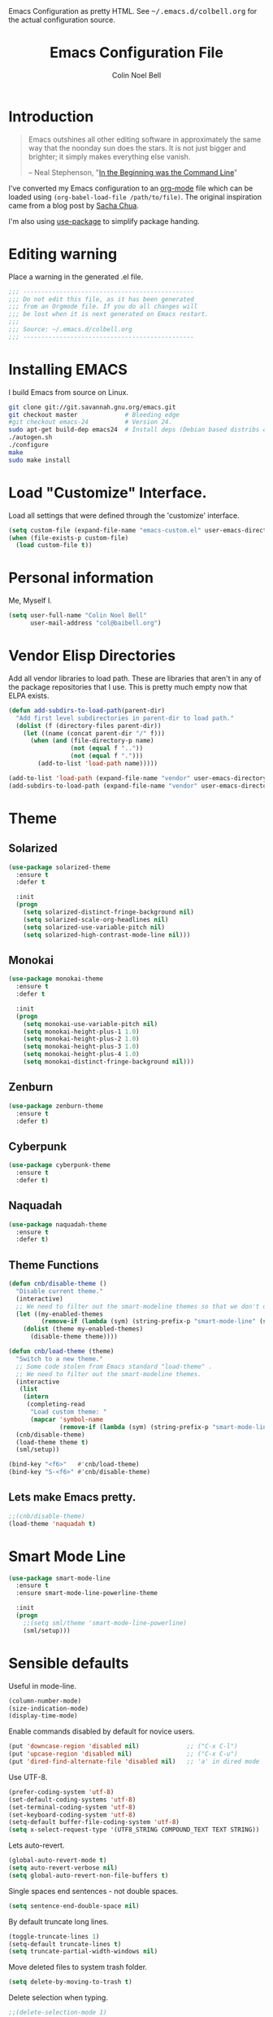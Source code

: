 #+TITLE:   Emacs Configuration File
#+AUTHOR:  Colin Noel Bell
#+EMAIL:   col@baibell.org
#+OPTIONS: toc:5 h:5
#+OPTIONS: html-link-use-abs-url:nil html-postamble:auto html-preamble:t
#+OPTIONS: html-scripts:t html-style:t html5-fancy:nil tex:t
#+HTML_CONTAINER: div
#+HTML_DOCTYPE: xhtml-strict
#+HTML_HEAD_EXTRA: Emacs Configuration as pretty HTML. See <tt>~/.emacs.d/colbell.org</tt> for the actual configuration source.
#+INFOJS_OPT: view:info toc:5
#+PROPERTY: header-args :results silent

* Introduction

#+begin_quote
Emacs outshines all other editing software in approximately the same
way that the noonday sun does the stars. It is not just bigger and
brighter; it simply makes everything else vanish.

-- Neal Stephenson, "[[http://www.cryptonomicon.com/beginning.html][In the Beginning was the Command Line]]"
#+end_quote

I've converted my Emacs configuration to an [[http://www.orgmode.org][org-mode]] file which
can be loaded using =(org-babel-load-file /path/to/file)=.
The original inspiration came from a blog post by [[http://sachachua.com/blog/2012/06/literate-programming-emacs-configuration-file/][Sacha Chua]].

I'm also using [[https://github.com/jwiegley/use-package][use-package]] to simplify package handing.

* Editing warning

Place a warning in the generated .el file.

#+begin_src emacs-lisp
;;; -----------------------------------------------
;;; Do not edit this file, as it has been generated
;;; from an Orgmode file. If you do all changes will
;;; be lost when it is next generated on Emacs restart.
;;;
;;; Source: ~/.emacs.d/colbell.org
;;; -----------------------------------------------
#+end_src
* Installing EMACS

I build Emacs from source on Linux.

#+begin_src sh
git clone git://git.savannah.gnu.org/emacs.git
git checkout master             # Bleeding edge
#git checkout emacs-24          # Version 24.
sudo apt-get build-dep emacs24  # Install deps (Debian based distribs only)
./autogen.sh
./configure
make
sudo make install
#+end_src

* Load "Customize" Interface.

Load all settings that were defined through the 'customize' interface.

#+begin_src emacs-lisp
(setq custom-file (expand-file-name "emacs-custom.el" user-emacs-directory))
(when (file-exists-p custom-file)
  (load custom-file t))
#+end_src

* Personal information

Me, Myself I.

#+begin_src emacs-lisp
(setq user-full-name "Colin Noel Bell"
      user-mail-address "col@baibell.org")
#+end_src

* Vendor Elisp Directories

Add all vendor libraries to load path. These are libraries that
aren't in any of the package repositories that I use. This is pretty
much empty now that ELPA exists.

#+begin_src emacs-lisp
(defun add-subdirs-to-load-path(parent-dir)
  "Add first level subdirectories in parent-dir to load path."
  (dolist (f (directory-files parent-dir))
    (let ((name (concat parent-dir "/" f)))
      (when (and (file-directory-p name)
                 (not (equal f ".."))
                 (not (equal f ".")))
        (add-to-list 'load-path name)))))

(add-to-list 'load-path (expand-file-name "vendor" user-emacs-directory ))
(add-subdirs-to-load-path (expand-file-name "vendor" user-emacs-directory))
#+end_src

* Theme
** Solarized

#+begin_src emacs-lisp
(use-package solarized-theme
  :ensure t
  :defer t

  :init
  (progn
    (setq solarized-distinct-fringe-background nil)
    (setq solarized-scale-org-headlines nil)
    (setq solarized-use-variable-pitch nil)
    (setq solarized-high-contrast-mode-line nil)))
#+end_src

** Monokai

#+begin_src emacs-lisp
(use-package monokai-theme
  :ensure t
  :defer t

  :init
  (progn
    (setq monokai-use-variable-pitch nil)
    (setq monokai-height-plus-1 1.0)
    (setq monokai-height-plus-2 1.0)
    (setq monokai-height-plus-3 1.0)
    (setq monokai-height-plus-4 1.0)
    (setq monokai-distinct-fringe-background nil)))
#+end_src

** Zenburn

#+begin_src emacs-lisp
(use-package zenburn-theme
  :ensure t
  :defer t)
#+end_src

** Cyberpunk
#+begin_src emacs-lisp
(use-package cyberpunk-theme
  :ensure t
  :defer t)
#+end_src
** Naquadah
#+begin_src emacs-lisp
(use-package naquadah-theme
  :ensure t
  :defer t)
#+end_src

** Theme Functions

#+begin_src emacs-lisp
(defun cnb/disable-theme ()
  "Disable current theme."
  (interactive)
  ;; We need to filter out the smart-modeline themes so that we don't disable it.
  (let ((my-enabled-themes
         (remove-if (lambda (sym) (string-prefix-p "smart-mode-line" (symbol-name sym))) custom-enabled-themes)))
    (dolist (theme my-enabled-themes)
      (disable-theme theme))))

(defun cnb/load-theme (theme)
  "Switch to a new theme."
  ;; Some code stolen from Emacs standard "load-theme" .
  ;; We need to filter out the smart-modeline themes.
  (interactive
   (list
    (intern
     (completing-read
      "Load custom theme: "
      (mapcar 'symbol-name
              (remove-if (lambda (sym) (string-prefix-p "smart-mode-line" (symbol-name sym))) (custom-available-themes)))))))
  (cnb/disable-theme)
  (load-theme theme t)
  (sml/setup))

(bind-key "<f6>"   #'cnb/load-theme)
(bind-key "S-<f6>" #'cnb/disable-theme)
#+end_src

** Lets make Emacs pretty.

#+begin_src emacs-lisp
;;(cnb/disable-theme)
(load-theme 'naquadah t)
#+end_src

* Smart Mode Line

#+begin_src emacs-lisp
(use-package smart-mode-line
  :ensure t
  :ensure smart-mode-line-powerline-theme

  :init
  (progn
    ;;(setq sml/theme 'smart-mode-line-powerline)
    (sml/setup)))
#+end_src

* Sensible defaults

Useful in mode-line.

#+begin_src emacs-lisp
(column-number-mode)
(size-indication-mode)
(display-time-mode)
#+end_src

Enable commands disabled by default for novice users.

#+begin_src emacs-lisp
(put 'downcase-region 'disabled nil)             ;; ("C-x C-l")
(put 'upcase-region 'disabled nil)               ;; ("C-x C-u")
(put 'dired-find-alternate-file 'disabled nil)   ;; 'a' in dired mode
#+end_src

Use UTF-8.

#+begin_src emacs-lisp
(prefer-coding-system 'utf-8)
(set-default-coding-systems 'utf-8)
(set-terminal-coding-system 'utf-8)
(set-keyboard-coding-system 'utf-8)
(setq-default buffer-file-coding-system 'utf-8)
(setq x-select-request-type '(UTF8_STRING COMPOUND_TEXT TEXT STRING))
#+end_src

Lets auto-revert.

#+begin_src emacs-lisp
(global-auto-revert-mode t)
(setq auto-revert-verbose nil)
(setq global-auto-revert-non-file-buffers t)
#+end_src

Single spaces end sentences - not double spaces.

#+begin_src emacs-lisp
(setq sentence-end-double-space nil)
#+end_src

By default truncate long lines.

#+begin_src emacs-lisp
(toggle-truncate-lines 1)
(setq-default truncate-lines t)
(setq truncate-partial-width-windows nil)
#+end_src

Move deleted files to system trash folder.

#+begin_src emacs-lisp
(setq delete-by-moving-to-trash t)
#+end_src

Delete selection when typing.

#+begin_src emacs-lisp
;;(delete-selection-mode 1)
#+end_src

Don't use tabs, use spaces instead. Default spacing to 2 spaces.

#+begin_src emacs-lisp
(setq-default indent-tabs-mode nil)
(setq-default tab-width 2)
#+end_src

Remove Unnecessary Clutter

#+begin_src emacs-lisp
(setq use-file-dialog nil)
(setq use-dialog-box nil)
#+end_src

Cursor configuration

#+begin_src emacs-lisp
(setq blink-cursor-blinks 0)
(setq-default cursor-type 'bar)
(blink-cursor-mode)
#+end_src

Highlight current line.

#+begin_src emacs-lisp
(global-hl-line-mode)
#+end_src

Move by logical lines

#+begin_src emacs-lisp
(setq line-move-visual nil)
#+end_src

Use a visible bell instead of a beep.

#+begin_src emacs-lisp
(setq visible-bell t)
#+end_src

When re-centering screen (<ctrl l), first put it to top of screen.

#+BEGIN_SRC emacs-lisp
  (setq recenter-positions '(top middle bottom))
#+END_SRC

A decent font.

#+begin_src emacs-lisp
(set-frame-font "Source Code Pro-10" nil t)
;;(set-frame-font "DejaVu Sans Mono-10" nil t)
#+end_src

  Initialize random number generator.

#+begin_src emacs-lisp
  (random t)
#+end_src

* CSV minor mode

This needs to be installed prior to ace-window otherwise it errors
out. This occurs only when installing, not when loading.

#+begin_src emacs-lisp
(use-package csv-mode
  :defer t
  :ensure t)
#+end_src

* Global Key Map

#+begin_src emacs-lisp
;; I use keys that start with C-o for personal mappings.
;;(global-unset-key "\C-o")

(global-set-key (kbd "<f8> <f1>") 'repeat-complex-command)

(global-set-key (kbd "C-x C-r") (lambda () (interactive) (revert-buffer nil t)))

(global-set-key (kbd "M-=") #'count-words)
#+end_src

When you drag and drop a file into an Emacs buffer open it instead of
inserting it into the current buffer.

#+begin_src emacs-lisp
(define-key global-map [ns-drag-file] 'ns-find-file)
#+end_src

I press these too often

#+begin_src emacs-lisp
(global-unset-key (kbd "C-z"))
(global-unset-key (kbd "C-x C-z"))
#+end_src
* General

Init File profiler.

#+begin_src emacs-lisp
(use-package esup
  :ensure esup
  :commands esup
  :defer t)
#+end_src

Add city times to display-time-world and helm-world-time.

#+begin_src emacs-lisp
(require 'time)
(add-to-list 'display-time-world-list '("Australia/Sydney" "Sydney"))
(add-to-list 'display-time-world-list '("Australia/Perth" "Perth"))
(add-to-list 'display-time-world-list '("Asia/Shanghai" "China"))
#+end_src

When opening files follow all symbolic links.

#+begin_src emacs-lisp
(setq find-file-visit-truename t)
#+end_src

F11 - flash crosshairs at text cursor position.

#+begin_src emacs-lisp
(use-package crosshairs
  :ensure crosshairs
  :commands flash-crosshairs
  :bind (("<f11>" . flash-crosshairs)))
#+end_src

Show line numbers in fringe.

#+begin_src emacs-lisp
(use-package nlinum
  :ensure t

  :config
  (progn
    (global-nlinum-mode)))
#+end_src

Use the hc command to show HTTP response codes

#+begin_src emacs-lisp
(use-package httpcode
  :commands hc
  :ensure httpcode)
#+end_src

Prompt to exit Emacs

#+begin_src emacs-lisp
(setq confirm-kill-emacs 'y-or-n-p)
#+end_src

Open links in appropriate browser.

#+BEGIN_SRC emacs-lisp
(setq browse-url-browser-function 'browse-url-text-xterm)
(setq browse-url-text-browser "w3m")
#+END_SRC

Always start a new tags list.

#+BEGIN_SRC emacs-lisp
(setq tags-add-tables nil)
#+END_SRC

I've got some TAGS files that are nearly 20MB in size.

#+BEGIN_SRC emacs-lisp
(setq large-file-warning-threshold 20000000)
#+END_SRC

** Which Function

For coding buffers show the name of the current function in the
mode line.

#+begin_src emacs-lisp
(use-package which-func)
:init
(progn
  (which-function-mode))
#+end_src

** Battery Status

Put the battery status in the mode-line.
#+begin_src emacs-lisp
(use-package battery
  :config
  (progn
    (when
        (and battery-status-function
             (not (string-match-p "N/A"
                                  (battery-format "%B"
                                                  (funcall battery-status-function)))))
      (setq battery-mode-line-format "[%b%p%%%% %t]")
      (display-battery-mode 1))))
#+end_src

* Minibuffer

Give it some room.

#+begin_src emacs-lisp
(setq resize-mini-windows t)
(setq max-mini-window-height 0.33)
#+end_src

Don't let the cursor go into the minibuffer prompt

#+begin_src emacs-lisp
(setq minibuffer-prompt-properties
      (quote (read-only t point-entered minibuffer-avoid-prompt
                        face minibuffer-prompt)))
#+end_src
* Hydra

| Body Color | Head Inherited | Executing NON-HEADS   | Executing HEADS |
|------------+----------------+-----------------------+-----------------|
| amaranth   | red            | Disallow and Continue | Continue        |
| teal       | blue           | Disallow and Continue | Quit            |
| pink       | red            | Allow and Continue    | Continue        |
| red        | red            | Allow and Quit        | Continue        |
| blue       | blue           | Allow and Quit        | Quit            |


| Color    | Toggle                     |
|----------+----------------------------|
| red      |                            |
| blue     | :exit t                    |
| amaranth | :foreign-keys warn         |
| teal     | :foreign-keys warn :exit t |
| pink     | :foreign-keys run          |

#+begin_src emacs-lisp
(use-package hydra
  :ensure t

  :config
  (progn
    (require 'hydra-examples)
    (hydra-add-font-lock)))
#+end_src

* Help

#+begin_src emacs-lisp
(setq apropos-do-all t)
#+end_src

Discover key bindings and their meaning for the current Emacs major mode.

#+begin_src emacs-lisp
(use-package discover-my-major
  :ensure discover-my-major
  :bind (("C-h C-m" . discover-my-major)))
#+end_src

#+begin_src emacs-lisp
(use-package helm-dash
  :ensure t)
#+end_src

Hydra for Help

#+begin_src emacs-lisp
(defhydra hydra-apropos(:color blue :hint nil)
  "
  Apropos
  ----------------------------
  _a_propos        desc_b_indings
  _c_ommand        _d_ocumentation
  helm-_i_nfo      _l_ibrary
  _v_ariable       _u_ser-option
  _m_an            valu_e_
  _h_elm-apropos   helm-da_s_h

  Help
  ----------------------------
  major mode _b_indings
  _q_uit"
  ("a" apropos)
  ("d" apropos-documentation)
  ("v" apropos-variable)
  ("c" apropos-command)
  ("h" helm-apropos)
  ("i" helm-info-at-point)
  ("l" apropos-library)
  ("m" helm-man-woman)
  ("u" apropos-user-option)
  ("e" apropos-value)
  ("b" helm-descbinds)
  ("s" helm-dash)
  ("q" nil))

(global-set-key (kbd "C-c h") #'hydra-apropos/body)

#+end_src
* White Space

Formatting of white space.

#+begin_src emacs-lisp
(use-package whitespace
  :diminish whitespace-mode
  :diminish global-whitespace-mode

  :init
  (progn
    (setq whitespace-style '(face tabs empty trailing lines-tail))
    (set-default 'show-trailing-whitespace t)
    (setq whitespace-line-column 80)
    (global-whitespace-mode)

    ;; Don't do this as Postgresql text dumps may have trailing tab characters
    ;; for some columns.
    ;;(add-hook 'before-save-hook (lambda() (delete-trailing-whitespace)))

    (setq whitespace-global-modes '(not org-mode paradox-menu-mode term-mode))

    ;; Don't highlight trailing WS in some modes.
    (dolist (hook '(shell-mode-hook compilation-mode-hook diff-mode-hook
                                    cider-repl-mode term-mode-hook
                                    eww-mode-hook completion-list-mode-hook
                                    undo-tree-visualizer-mode-hook
                                    comint-mode-hook))
      (add-hook hook (lambda () (set-variable 'show-trailing-whitespace nil))))))
#+end_src

#+begin_src emacs-lisp
(use-package shrink-whitespace
  :ensure t
  :bind (("M-SPC" . shrink-whitespace)))
#+end_src

Auto clean trailing whitesapce on save

#+begin_src emacs-lisp
(use-package ws-butler
  :ensure t
  :config
  (progn
    (add-hook 'css-mode-hook 'ws-butler-mode)
    (add-hook 'ruby-mode-hook 'ws-butler-mode)))
#+end_src

* Recent Files

Recent Files is a mode that keeps track of files that have been opened.

#+begin_src emacs-lisp
(use-package recentf
  :ensure t
  :defer t

  :config
  (progn
    (setq recentf-save-file
          (file-truename (expand-file-name "recentf" user-emacs-directory)))
    (setq recentf-max-saved-items 250)

    ;; Files that we don't want to remember.
    (setq recentf-exclude '("~$" "/tmp/" "/ssh:"
                            "/sudo:" "/\\.git/.*\\'"
                            "/home/colbell/.jabber-avatars/*"
                            "COMMIT_MSG" "COMMIT_EDITMSG" "github.*txt$"
                            ".*png$" "TAGS"))

    ;; We don't want to remember the recentf database file itself.
    (add-to-list 'recentf-exclude recentf-save-file)

    ;; Files within home that we don't want kept in recent files.
    ;; Because .emacs.d is a symlink to dotfiles/.emacs.d a file can have two
    ;; names so we need to ignore each file twice. The function (file-truename)
    ;; will expand symlinks.
    (let ((exclude-files '("places" ".ido.last" "elpa/**/.*" "emacs.bmk"
                           "url/cookies" "bookmarks")))
      (while exclude-files
        (let ((f (expand-file-name (car exclude-files) user-emacs-directory)))
          (add-to-list 'recentf-exclude f)
          (add-to-list 'recentf-exclude (file-truename f))
          (setq exclude-files (cdr exclude-files))))))

  (recentf-mode))
#+end_src

* Helm

Helm is an interactive completion tool.

#+begin_src emacs-lisp
(use-package helm
  :ensure t
  :ensure helm-ls-git
  :ensure helm-ls-hg
  :ensure helm-ls-svn

  :defer t
  :diminish helm-mode

  :bind (("C-x f" . helm-browse-project))

  :config
  (progn
    (require 'helm-config)
    (setq helm-candidate-number-limit 250)
    (setq helm-idle-delay 0.1)
    (setq helm-input-idle-delay 0.1)
    (setq helm-quick-update t)
    (setq helm-buffer-max-length 50)
    (setq helm-M-x-requires-pattern 0)
    (setq helm-M-x-fuzzy-match t)
    (setq helm-ff-skip-boring-files t)
    (setq enable-recursive-minibuffers t)
    (setq helm-buffers-fuzzy-matching t)
    (setq helm-split-window-in-side-p nil)
    (setq helm-split-window-default-side 'same)
    (setq helm-split-window-default-side 'below)
    (setq helm-ff-file-name-history-use-recentf t)
    (setq helm-buffer-details-flag t)
    (setq helm-ff-transformer-show-only-basename t)

    ;;(global-set-key (kbd "C-x c o") 'helm-occur)

    (when (executable-find "curl")
      (setq helm-google-suggest-use-curl-p t))

    (defun helm-backspace ()
      "Forward to `backward-delete-char'. On error (read-only), quit without selecting."
      (interactive)
      (condition-case nil
          (backward-delete-char 1)
        (error
         (helm-keyboard-quit))))

    (define-key helm-map (kbd "DEL")   #'helm-backspace)

    ;; Swap C-z and <tab>.
    (define-key helm-map (kbd "<tab>") #'helm-execute-persistent-action)
    (define-key helm-map (kbd "C-z")   #'helm-select-action)

    ;; Make tab work in terminal.
    (define-key helm-map (kbd "C-i")   #'helm-execute-persistent-action)

    ;; Lets see bookmarks in Helm Mini as well.
    (setq helm-mini-default-sources '(helm-source-buffers-list
                                      helm-source-recentf
                                      helm-source-bookmarks
                                      helm-source-buffer-not-found))

    (helm-mode 1))

  :bind (("M-x"                  . helm-M-x)
         ("M-y"                  . helm-show-kill-ring)
         ("C-c f"                . helm-recentf)
         ("C-x b"                . helm-mini)
         ("C-x C-f"              . helm-find-files)
         ("C-h a"                . helm-apropos)
         ("C-x C-i"              . helm-semantic-or-imenu)
         ([remap occur]          . helm-occur)
         ([remap list-buffers]   . helm-buffers-list)
         ([remap dabbrev-expand] . helm-dabbrev)))
#+end_src

** Helm-descbinds

Show current key bindings

#+begin_src emacs-lisp
  (use-package helm-descbinds
    :ensure helm-descbinds
    :bind (("C-h b" . helm-descbinds)))
#+end_src
* Backup Files

Don't clobber symlinks, owner, group etc.

#+begin_src emacs-lisp
(setq backup-by-copying t)
#+end_src

Don't clutter the disk with Emacs save files. Store them in
=~/.emacs.d/backups=.

#+begin_src emacs-lisp
(setq version-control t)
(setq kept-new-versions 6)
(setq kept-old-versions 2)
(setq delete-old-versions t)
(setq backup-directory-alist
      `(("." . ,(expand-file-name
                 (concat user-emacs-directory "backups")))))
(setq vc-make-backup-files t) ;; Make backups of files, even when they're in version control
#+end_src

* Emacs Server

Start Emacs server on first Emacs instance.

#+begin_src emacs-lisp
(use-package server
  :commands (server-running-p server-start)

  :init
  (progn
    (unless (server-running-p) (server-start))))
#+end_src
* Edit Text Areas in Chrome

  Editing within Chrome. You need the "Edit with Emacs" Chrome plugin
  installed in Chrome.

#+begin_src emacs-lisp
  ;; (use-package edit-server
  ;;   :ensure t
  ;;   :ensure edit-server-htmlize

  ;;   :init
  ;;   (progn
  ;;     (add-hook 'edit-server-start-hook #'edit-server-maybe-dehtmlize-buffer)
  ;;     (add-hook 'edit-server-done-hook  #'edit-server-maybe-htmlize-buffer)
  ;;     (edit-server-start)))
#+end_src

* Auto-correct

#+begin_src emacs-lisp
(setq abbrev-file-name "~/.emacs.d/abbrev_defs")
(setq save-abbrevs 'silently)

(if (file-exists-p abbrev-file-name)
    (quietly-read-abbrev-file))

;;(add-hook 'text-mode-hook (lambda () (abbrev-mode 1)))
(setq-default abbrev-mode t)

;; Hide in mode line.
(diminish 'abbrev-mode)

;; From http://endlessparentheses.com/ispell-and-abbrev-the-perfect-auto-correct.html
(defun cnb/ispell-word-then-abbrev (p)
  "Call `ispell-word'. Then create an abbrev for the correction made.
     With prefix P, create local abbrev. Otherwise it will be global."
  (interactive "P")
  (let ((bef (downcase (or (thing-at-point 'word) ""))) aft)
    ;; Hide the prefix arg from ispell-word
    (let ((current-prefix-arg nil))
      (call-interactively #'ispell-word))
    (setq aft (downcase (or (thing-at-point 'word) "")))
    (unless (string= aft bef)
      (message "\"%s\" now expands to \"%s\" %sally"
               bef aft (if p "loc" "glob"))
      (define-abbrev
        (if p local-abbrev-table global-abbrev-table)
        bef aft))))

;;(global-set-key "\C-oi" #'cnb/ispell-word-then-abbrev)
#+end_src
* Dired

Open files in external application.

#+begin_src emacs-lisp
(defun cnb/open-external()
  "Open file associated with current buffer or files marked in dired buffer
  in native application through xdg-open"
  (interactive)
  (let (my_files)
    (if (string-equal major-mode "dired-mode")
        (setq my_files (dired-get-marked-files))
      (setq my_files (list (buffer-file-name))))

    (when my_files
      (dolist (fn my_files)
        (start-process "" nil "xdg-open" fn)))))
#+end_src

  Add some external programs for =! (dired-do-shell-command)=

#+BEGIN_SRC emacs-lisp
(setq dired-guess-shell-alist-user
      '(("\\.pdf\\'" "atril")
        ("\\.tex\\'" "pdflatex")
        ("\\.ods\\'\\|\\.xlsx?\\'\\|\\.docx?\\'\\|\\.csv\\'" "libreoffice")))
#+END_SRC

Minor mode to enable previewing in a dired buffer.

#+BEGIN_SRC emacs-lisp
(use-package peep-dired
  :defer t
  :ensure t)
#+END_SRC

Directory view/editing.

#+begin_src emacs-lisp
(defun cnb/dired-get-size ()
  "Get total size of all marked files."
  ;;  From http://oremacs.com/2015/01/12/dired-file-size/
  (interactive)
  (let ((files (dired-get-marked-files)))
    (with-temp-buffer
      (apply 'call-process "/usr/bin/du" nil t nil "-sch" files)
      (message
       "Size of all marked files: %s"
       (progn
         (re-search-backward "\\(^[0-9.,]+[A-Za-z]+\\).*total$")
         (match-string 1))))))

(defun cnb/dired-back-to-top ()
  "Move to the first file name in the dired buffer"
  (interactive)
  (let (has-omit-mode has-hide-details-mode line-nbr)
    (when (and (boundp 'dired-omit-mode) dired-omit-mode)
      (setq has-omit-mode t))
    (when (and (boundp 'dired-hide-details-mode) dired-hide-details-mode)
      (setq has-hide-details-mode t))
    (cond
     ((and has-omit-mode has-hide-details-mode)
      (setq line-nbr 1))
     (has-omit-mode
      (setq line-nbr 3))
     (has-hide-details-mode
      (setq line-nbr 3))
     (t
      (setq line-nbr 3)))
    (message (number-to-string line-nbr))
    (beginning-of-buffer)
    (dired-next-line line-nbr)))

(defun cnb/old-dired-back-to-top ()
  "Move to the first file name in the dired buffer"
  (interactive)
  (let* (line-nbr)
    (if (and (boundp 'dired-hide-details-mode) dired-hide-details-mode)
        (setq line-nbr 3)
      (setq line-nbr 4))
    (if (and (boundp 'dired-omit-mode) dired-omit-mode)
        (setq line-nbr 2))
    (beginning-of-buffer)
    (dired-next-line line-nbr)))

(defun cnb/dired-jump-to-bottom ()
  "Jump to last file in dired buffer"
  (interactive)
  (end-of-buffer)
  (dired-next-line -1))


(use-package dired
  :config
  (progn
    (setq dired-listing-switches "-alhGv --group-directories-first")
    (setq dired-dwim-target t)
    (setq dired-recursive-copies 'always) ; Don't ask
    (setq dired-recursive-deletes 'top)   ; Ask once
    (setq diredp-hide-details-initially-flag nil)
    (setq dired-deletion-confirmer 'y-or-n-p)

    (when (boundp 'dired-mode-map)
      (define-key dired-mode-map
        (vector 'remap 'beginning-of-buffer) 'cnb/dired-back-to-top)

      (define-key dired-mode-map
        (vector 'remap 'end-of-buffer) 'cnb/dired-jump-to-bottom))))


(use-package dired-x
  :config
  (progn
    ;; Remember -  <C-x><ALT>o to omit hidden files
    (setq dired-omit-files (concat dired-omit-files "\\|^\\..+$"))))

(use-package dired+
  :ensure dired+

  :config
  (progn
    (diredp-toggle-find-file-reuse-dir 1)))

(use-package wdired
  :defer t
  :config
  (progn
    (setq wdired-allow-to-change-permissions t)
    (setq wdired-confirm-overwrite t)))
#+end_src

** Dired hydra

#+begin_src emacs-lisp
(defhydra hydra-dired-sort (:exit t :foreign-keys warn)
  "
                                                                                  ╭────────────┐
                                                                                  │ Dired Sort │
              ╭───────────────────────────────────────────────────────────────────┴────────────╯
                _n_: name                           _N_: name rev
                _e_: ext                            _E_: ext rev
                _s_: size                           _S_: size rev
                _t_: last modified                  _T_: last modified rev
              ───────────────────────────────────────────────────────────────────────────────────
               "
  ("s" (lambda ()
         (interactive)
         (dired-sort-other (concat dired-listing-switches " -S")))
   nil)
  ("S" (lambda ()
         (interactive)
         (dired-sort-other (concat dired-listing-switches " -rS")))
   nil)

  ("e" (lambda ()
         (interactive)
         (dired-sort-other (concat dired-listing-switches " -X")))
   nil)
  ("E" (lambda ()
         (interactive)
         (dired-sort-other (concat dired-listing-switches " -rX")))
   nil)

  ("t" (lambda ()
         (interactive)
         (dired-sort-other (concat dired-listing-switches " -t")))
   nil)
  ("T" (lambda ()
         (interactive)
         (dired-sort-other (concat dired-listing-switches " -rt")))
   nil)

  ("n" (lambda ()
         (interactive)
         (dired-sort-other dired-listing-switches))
   nil)
  ("N" (lambda ()
         (interactive)
         (dired-sort-other (concat dired-listing-switches " -r")))
   nil)

  ("q" nil                       "cancel"))

(define-key dired-mode-map (kbd "s") 'hydra-dired-sort/body)

#+end_src

** Sunrise Commmader
#+begin_src emacs-lisp
(use-package sunrise-commander
  :ensure t
  ;defer t
  :ensure sunrise-x-buttons
  :ensure sunrise-x-modeline)
#+end_src
* Bookmarks
#+begin_src emacs-lisp
(use-package bookmark
  :defer t
  :ensure bookmark+

  :config
  (progn
    (require 'bookmark+)
    (setq bookmark-save-flag 1) ; Save bookmarks instantly
    (setq bookmark-default-file
          (expand-file-name "emacs.bmk" user-emacs-directory))))
#+end_src

Visual Bookmarks

#+begin_src emacs-lisp
(defun cnb/bm-hook
    (bm-buffer-save-all)
  (bm-repository-save))

(use-package bm
  :ensure bm
  :defer t
  :commands (bm-repository-load bm-buffer-restore bm-buffer-save
                                bm-repository-save bm-buffer-save-all
                                bm-cycle-all-buffers)

  :bind (("C-<f2>" . bm-toggle)
         ("<f2>"   . bm-next)
         ("S-<f2>" . bm-previous))

  :init
  (progn
    (setq bm-restore-repository-on-load t)
    (setq bm-repository-file (expand-file-name "bm-repository" user-emacs-directory))
    (setq bm-repository-size 1024)
    (setq bm-cycle-all-buffers nil)
    (setq-default bm-buffer-persistence t)
    (setq bm-highlight-style 'bm-highlight-only-line)
    (add-hook 'after-init-hook #'bm-repository-load)
    (add-hook 'find-file-hooks #'bm-buffer-restore)
    (add-hook 'kill-buffer-hook #'bm-buffer-save)
    (add-hook 'kill-emacs-hook (lambda nil
                                 (bm-buffer-save-all)
                                 (bm-repository-save)))))
#+end_src

Bookmarks Hydra

#+begin_src emacs-lisp
  (defhydra hydra-bookmarks (:color teal)
    "
                                                                                        ╭────────────┐
         Bookmarks                  Visual Bookmarks                                    │ Bookmarks  │
    ╭───────────────────────────────────────────────────────────────────────────────────┴────────────╯

        _l_: list                    _s_: Show in current Buffer
        _j_: goto                    _S_: Show in all buffers
        _d_: delete                  _n_: Next
        ^ ^                          _p_: Previous
        ^ ^                          _t_: Toggle
        ^ ^                          _x_: Set for a Regexp
        ^ ^                          _A_: Cycle in all buffers: %`bm-cycle-all-buffers
        ^ ^                          _T_: Temporary bookmarks:  %`temporary-bookmark-p
        ^ ^                          _r_: Remove all from current buffer
        ^ ^                          _R_: Remove all from ALL buffers
    "
    ("l" bookmark-bmenu-list nil)
    ("j" bookmark-jump       nil)
    ("d" bookmark-delete     nil)

    ("s" bm-show             nil)
    ("S" bm-show-all         nil)
    ("n" bm-next             nil :color red)
    ("p" bm-previous         nil :color red)
    ("t" bm-toggle           nil :color red)
    ("A" (lambda ()
           (interactive)
           (if bm-cycle-all-buffers
               (setq bm-cycle-all-buffers nil)
             (setq bm-cycle-all-buffers t)))
     nil :color red)
    ("x" bm-bookmark-regexp  nil :color red)
    ("T" (lambda ()
           (interactive)
           (if temporary-bookmark-p
               (setq temporary-bookmark-p nil)
             (setq temporary-bookmark-p t)))
     nil :color red)
    ("r" bm-remove-all-current-buffer nil :color red)
    ("R" bm-remove-all-all-buffers    nil :color red)

    ("q" nil "quit"))

  (global-set-key (kbd "<f5> b") 'hydra-bookmarks/body)

#+end_src

* Spelling

#+begin_src emacs-lisp
(use-package flyspell
  :defer t
  :ensure helm-flyspell
  :diminish flyspell-mode

  :config
  (progn)
  (define-key flyspell-mode-map (kbd "C-;") #'helm-flyspell-correct))
#+end_src

Dictionary Look-up

#+begin_src emacs-lisp
(use-package helm-words
  :ensure t
  :defer t

  :config
  (progn
    (use-package dictionary
      :ensure t))

  :bind (("C-c d" . helm-words-at-point)
         ("C-c D" . helm-words)))

#+end_src
* Frames

#+begin_src emacs-lisp
(setq frame-title-format '(buffer-file-name "%f" ("%b")))
#+end_src

Toggle Frame Split

#+begin_src emacs-lisp
;; From http://www.emacswiki.org/emacs-en/ToggleWindowSplit
(defun cnb/toggle-frame-split ()
  "If the frame is split vertically, split it horizontally or vice versa .
  Assumes that the frame is only split into two                            . "
  (interactive)
  (unless (= (length (window-list)) 2) (error "Can only toggle a frame split in two"))
  (let ((split-vertically-p (window-combined-p)))
    (delete-window) ; closes current window
    (if split-vertically-p
        (split-window-horizontally)
      (split-window-vertically)) ; gives us a split with the other win twice
    (switch-to-buffer nil))) ; restore the orig  win in this part of the frame

(define-key ctl-x-4-map "t" #'cnb/toggle-frame-split)

#+end_src
* Moving Around

Move mouse cursor when text cursor gets too close.

#+begin_src emacs-lisp
(mouse-avoidance-mode 'exile)
#+end_src

Never lose the cursor again.

#+begin_src emacs-lisp
(use-package beacon
  :init
  :ensure t
  :diminish beacon-mode

  :init
  (beacon-mode))
#+end_src

** Dragging

Drag mode. Allows dragging by alt left up etc.

#+begin_src emacs-lisp
(use-package drag-stuff
  :ensure drag-stuff
  :diminish drag-stuff-mode

  :config
  (progn
    (setq drag-stuff-except-modes '(org-mode))
    (drag-stuff-global-mode)))
#+end_src
** Avy

Jump to various locations in windows.

#+begin_src emacs-lisp
(use-package avy
  :ensure t

  :init
  (progn
    ;; Use 0-9, a-z and A-Z for jumping.
    (setq avy-keys (nconc (cl-loop for i from ?0 to ?9 collect i)
                          (cl-loop for i from ?a to ?z collect i)
                          (cl-loop for i from ?A to ?Z collect i)))

    ;; Default to searching all windows in current frame.
    (setq avy-all-windows t)

    ;; Setup default short-cuts. C-' within isearch
    (avy-setup-default)))
#+end_src

** Ace Window

Select window by number.

#+begin_src emacs-lisp
(use-package ace-window
  :ensure t
  :bind (("<f7>" . ace-window))

  :init
  (progn
    (setq aw-scope 'frame)
    (setq aw-background t)
    (setq aw-flip-keys '("n")))  ;; 'n' will goto last window in ace-window.

  :config
  (progn
    (ace-window-display-mode)))
#+end_src

** Ace Link

Bind 'o' to links in Help and Info buffers
#+begin_src emacs-lisp
  (use-package ace-link
    :ensure ace-link

    :init
    (progn
      (ace-link-setup-default)))
#+end_src

** Hydra
#+BEGIN_SRC emacs-lisp
(defhydra hydra-goto (:exit t :foreign-keys warn)
  "
                                                                                      ╭────────────┐
     Goto                       Org                                                   │   Goto     │
  ╭───────────────────────────────────────────────────────────────────────────────────┴────────────╯

     _c_: Char                    _h_: Headline
     _C_: Char-2                  _o_: Org Buffers
     _g_: Char at word start      _O_: Search in Org Buffers
     _G_: Word start
     _u_: Subword                 Errors
     _l_: Line                    ──────
     _L_: avy-line                _f_: First
     _w_: Window                  _j_: Next
     _r_: Recent Files            _k_: Previous
     _i_: helm-swoop

     _A_: avy-all-windows  %`avy-all-windows

     _._: Mark current position
     _/_: Jump to mark
  ──────────────────────────────────────────────────────────────────────────────────────────────────
"
  ("c" avy-goto-char      nil)
  ("C" avy-goto-char-2    nil)
  ("g" avy-goto-word-1    nil)
  ("G" avy-goto-word-0    nil)
  ("u" avy-goto-subword-1 nil)
  ("l" goto-line          nil)
  ("L" avy-goto-line      nil)

  ("w" ace-window   nil)
  ("r" helm-recentf nil)
  ("i" helm-swoop   nil)

  ("h" helm-org-in-buffer-headings   nil)
  ("o" org-switchb                   nil)
  ("O" helm-multi-swoop-org          nil)
  ("a" helm-org-agenda-files-headings nil)

  ("f" first-error    nil :exit nil)
  ("j" next-error     nil :exit nil)
  ("k" previous-error nil :exit nil)

  ("A" (lambda ()
         (interactive)
         (cond
          ((equal avy-all-windows nil)
           (setq avy-all-windows t))
          ((equal avy-all-windows t)
           (setq avy-all-windows 'all-frames))
          (t
           (setq avy-all-windows nil))))
   nil :exit nil)

  ("." org-mark-ring-push nil :exit nil)
  ("/" org-mark-ring-goto nil)

  ("q" nil "quit"))

(global-set-key (kbd "M-g") #'hydra-goto/body)
#+END_SRC

* Buffers
** IBuffer

Diff Two Marked Buffers

#+begin_src emacs-lisp
(defun ibuffer-ediff-marked-buffers ()
  "ediff 2 marked buffers"
  (interactive)
  (let* ((marked-buffers (ibuffer-get-marked-buffers))
         (len (length marked-buffers)))
    (unless (= 2 len)
      (error (format "%s buffer%s been marked (needs to be 2)"
                     len (if (= len 1) " has" "s have"))))
    (ediff-buffers (car marked-buffers) (cadr marked-buffers))))
#+end_src

IBuffer is an advanced replacement for BufferMenu.

#+begin_src emacs-lisp
(use-package ibuffer
  :bind (("C-x C-b" . ibuffer))
  :ensure ibuffer-vc

  :config
  (progn
    (defadvice ibuffer (around ibuffer-point-to-most-recent activate) ()
               "Open ibuffer with cursor at most recently viewed buffer."
               (let ((current-buffer-name (buffer-name)))
                 ad-do-it
                 (ibuffer-jump-to-buffer current-buffer-name)))

    (define-key ibuffer-mode-map "e" #'ibuffer-ediff-marked-buffers)
    ;;(setq ibuffer-default-sorting-mode 'alphabetic)


    (add-hook 'ibuffer-hook
              (lambda ()
                (ibuffer-auto-mode)
                (ibuffer-vc-set-filter-groups-by-vc-root)
                (unless (eq ibuffer-sorting-mode 'alphabetic)
                  (ibuffer-do-sort-by-alphabetic))
                (visual-line-mode -1)))

    ;; Replace the filename filter with a file name/directory name filter
    (eval-after-load "ibuf-ext"
      '(define-ibuffer-filter filename
           "Toggle current view to buffers with file or directory name matching QUALIFIER."
         (:description "filename"
                       :reader (read-from-minibuffer "Filter by file/directory name (regexp): "))
         (ibuffer-awhen (or (buffer-local-value 'buffer-file-name buf)
                            (buffer-local-value 'dired-directory buf))
                        (string-match qualifier it)))))

  :init
  (progn
    (setq ibuffer-expert t) ;; Don't prompt closing unmodified buffers
    (setq ibuffer-show-empty-filter-groups nil)

    (setq ibuffer-formats
          '((mark modified read-only" "
                  (name 30 30 :left :elide)
                  " "
                  (size 9 -1 :right)
                  " "
                  (mode 16 16 :left :elide)
                  " "
                  (vc-status 16 16 :left)
                  " "
                  filename-and-process)
            (mark vc-status-mini " "
                  (name 16 -1)
                  " " filename)))))

#+end_src

** Unique Buffer Names
#+begin_src emacs-lisp
(use-package uniquify
  :init
  (progn
    (setq uniquify-buffer-name-style 'post-forward-angle-brackets)
    (setq uniquify-after-kill-buffer-p t)
    (setq uniquify-ignore-buffers-re "^\\*")))
#+end_src

** Midnight Mode

Close buffers that haven't been used in =clean-buffer-list-delay-general= days.

#+begin_src emacs-lisp
(use-package midnight
  :init
  (progn
    (setq clean-buffer-list-delay-general 2)))
#+end_src

** Saving

Flag script files as executable on save.

#+begin_src emacs-lisp
  (add-hook
   'after-save-hook
   #'executable-make-buffer-file-executable-if-script-p)
#+end_src

Automatically save buffers when losing focus.

#+begin_src emacs-lisp
(defun cnb/save-buffers ()
  "When you shift focus to a non-Emacs window save all buffers."
  (interactive)
  (save-some-buffers t))

(add-hook 'focus-out-hook #'cnb/save-buffers)
#+end_src

** ANSI Colors
#+BEGIN_SRC emacs-lisp
(defun cnb/ansi-color-apply-buffer ()
  "interactive function that renders buffer using ANSI colors"
  (interactive)
  (ansi-color-apply-on-region (point-min) (point-max)))
#+END_SRC
* Windows
** e2wm Window Manager

Badly broken at the moment, especially with helm.
#+begin_src emacs-lisp
(use-package e2wm
  :ensure t
  :init
  (progn
    ;; (add-hook 'after-init-hook #'e2wm:start-management)
    ;; FIXME: This perspective is missing
    (autoload 'e2wm:dp-edbi "e2wm-edbi" nil t))

  :bind (("M-+" . e2wm:start-management)))
#+end_src

#+begin_src emacs-lisp
(global-set-key
 (kbd "<f5> e")
 (defhydra cnb-hydra-e2wm-functions (:exit t :foreign-keys warn)
   "
                                                                                  ╭─────────┐
     Control                          Perspectives                                │  e2wm   │
  ╭───────────────────────────────────────────────────────────────────────────────┴─────────╯

     _s_: Start                        _2_: 2 col
     _t_: Stop                         _c_: Coding
     ^^                                _d_: Document
     ^^                                _a_: Array
     _r_: Refresh Windows              _h_: Dashboard

  ──────────────────────────────────────────────────────────────────────────────────────────────────
    "
   ("s" e2wm:start-management nil)
   ("t" e2wm:stop-management nil)

   ("2" e2wm:dp-two       nil)
   ("a" e2wm:dp-array     nil)
   ("c" e2wm:dp-code      nil)
   ("d" e2wm:dp-doc       nil)
   ("h" e2wm:dp-dashboard nil)

   ("r" e2wm:pst-update-windows-command)

   ("q" nil "quit")))
#+end_src

** Winner Mode

C-c left/right to undo/redo window configuration changes.

#+begin_src emacs-lisp
(use-package winner
  :init
  (progn
    (winner-mode)))
#+end_src

** Rotate Windows
#+begin_src emacs-lisp
(defun cnb/rotate-windows ()
  "Rotate your windows" (interactive)
  (cond ((not (> (count-windows) 1)) (message "You can't rotate a single window!"))
        (t
         (setq i 1)
         (setq numWindows (count-windows))
         (while  (< i numWindows)
           (let* (
                  (w1 (elt (window-list) i))
                  (w2 (elt (window-list) (+ (% i numWindows) 1)))
                  (b1 (window-buffer w1))
                  (b2 (window-buffer w2))
                  (s1 (window-start w1))
                  (s2 (window-start w2))
                  )
             (set-window-buffer w1  b2)
             (set-window-buffer w2 b1)
             (set-window-start w1 s2)
             (set-window-start w2 s1)
             (setq i (1+ i)))))))

(global-set-key (kbd "M-r") 'cnb/rotate-windows)
#+end_src
** PopWin

#+begin_src emacs-lisp
;; (use-package popwin
;;   :ensure t

;;   :init
;;   (progn
;;     (require 'popwin)
;;     (popwin-mode 1)))
#+end_src

** Positioning

   Function to Close side window at the bottom.

#+BEGIN_SRC emacs-lisp
(defun cnb/quit-bottom-side-windows ()
  "Quit side windows at bottom of frame and bury its buffer"
  (interactive)
  (dolist (win (window-at-side-list))
    (quit-window nil win)))

(global-set-key (kbd "C-c q") #'cnb/quit-bottom-side-windows)
#+END_SRC

   Position some windows in side window at bottom of frame.

#+BEGIN_SRC emacs-lisp
(add-to-list
 'display-buffer-alist
 `(,(rx bos "*Flycheck errors*" eos)
   (display-buffer-reuse-window display-buffer-in-side-window)

   (reusable-frames . t)
   (side            . bottom)
   (window-height   . 0.4)))

(add-to-list
 'display-buffer-alist
 `(,(rx bos "*rspec-compilation*" eos)
   (display-buffer-reuse-window display-buffer-in-side-window)
   (reusable-frames . t)
   (side            . bottom)
   (window-height   . 0.4)))

;; (add-to-list
;;  'display-buffer-alist
;;  `(,(rx bos "*ruby*" eos)
;;    (display-buffer-reuse-window display-buffer-in-side-window)
;;    (reusable-frames . t)
;;    (side            . bottom)
;;    (window-height   . 0.4)))

(add-to-list
 'display-buffer-alist
 `(,"\\*rails.*-log*"
   (display-buffer-reuse-window display-buffer-in-side-window)
   (reusable-frames . t)
   (side            . bottom)
   (window-height   . 0.4)))

;; (add-to-list
;;  'display-buffer-alist
;;  '("\\`\\*helm.*\\*\\'"
;;    (display-buffer-in-side-window)
;;    (inhibit-same-window . t)
;;    (window-height . 0.4)))

;; This MUST be after the general helm case otherwise it won't be used
;; and the helm help buffer will not be displayed.
;; (add-to-list
;;  'display-buffer-alist
;;  '("*.*Helm.*Help.**"))

#+END_SRC

#+BEGIN_SRC emacs-lisp
#+END_SRC
** Hydra for window handling
#+begin_src emacs-lisp
(global-set-key
 (kbd "<f5> w")
 (defhydra cnb-hydra-win-functions (:color amaranth)
   "
                                                                                      ╭────────────┐
     Move Splitter    Split Window   Ace                                              │  Windows   │
  ╭───────────────────────────────────────────────────────────────────────────────────┴────────────╯

     _h_: Left          _x_: Horiz       _s_: Swap
     _l_: Right         _y_: Vert        _d_: Delete
     _j_: Down          _b_: Balance     _m_: Maximize
     _k_: Up
  ──────────────────────────────────────────────────────────────────────────────────────────────────
    "
   ("h" hydra-move-splitter-left nil)
   ("j" hydra-move-splitter-down nil)
   ("k" hydra-move-splitter-up nil)
   ("l" hydra-move-splitter-right nil)
   ("b" balance-windows nil)

   ("u" winner-undo nil)
   ("r" winner-redo nil)

   ("x" (lambda ()
          (interactive)
          (split-window-below)
          (windmove-down))
    nil)
   ("y" (lambda ()
          (interactive)
          (split-window-right)
          (windmove-right))
    nil)

   ("a" ace-window nil)
   ("s" (lambda () (interactive) (ace-window 4)) nil)
   ("d" (lambda () (interactive) (ace-window 16)) nil)
   ("m" ace-maximize-window nil)

   ("q" nil "quit")))
#+end_src

* Selection

Shift/arrow keys extend selection.

#+begin_src emacs-lisp
(setq shift-select-mode nil)
#+end_src

Smart selection.

#+begin_src emacs-lisp
(use-package expand-region
  :ensure expand-region
  :bind (("C-=" . er/expand-region)))
#+end_src

* Narrowing
** Enable Narrowing commands
#+begin_src emacs-lisp
(put 'narrow-to-region 'disabled nil)            ;; ("C-x n n")
(put 'narrow-to-defun 'disabled nil)             ;; ("C-x n d")
(put 'narrow-to-page 'disabled nil)              ;; ("C-x n p")
#+end_src
** Narrowing helper
#+begin_src emacs-lisp
;; From http://endlessparentheses.com/emacs-narrow-or-widen-dwim.html
(defun cnb/narrow-or-widen-dwim (p)
  "If the buffer is narrowed, it widens. Otherwise, it narrows intelligently.
  Intelligently means: region, subtree, or defun, whichever applies
  first.

  With prefix P, don't widen, just narrow even if buffer is already
  narrowed."
  (interactive "P")
  (declare (interactive-only))
  (cond ((and (buffer-narrowed-p) (not p)) (widen))
        ((region-active-p)
         (narrow-to-region (region-beginning) (region-end)))
        ((derived-mode-p 'org-mode) (org-narrow-to-subtree))
        (t (narrow-to-defun))))

(global-set-key (kbd "C-z n") #'cnb/narrow-or-widen-dwim)
#+end_src
* Multiple Cursors
#+BEGIN_SRC emacs-lisp
(use-package multiple-cursors
  :ensure t
  :defer t

  :bind (("C-c m t" . mc/mark-all-like-this)
         ("C-c m m" . mc/mark-all-like-this-dwim)
         ("C-c m l" . mc/edit-lines)
         ("C-c m e" . mc/edit-ends-of-lines)
         ("C-c m a" . mc/edit-beginnings-of-lines)
         ("C-c m n" . mc/mark-next-like-this)
         ("C-c m p" . mc/mark-previous-like-this)
         ("C-c m s" . mc/mark-sgml-tag-pair)
         ("C-c m d" . mc/mark-all-like-this-in-defun)))
#+END_SRC

#+end_src
* Copying, Killing and Moving
** Kill ring Integration
#+begin_src emacs-lisp
(setq save-interprogram-paste-before-kill t)
#+end_src

** Browse kill ring

#+begin_src emacs-lisp
(use-package browse-kill-ring
  :ensure browse-kill-ring
  :defer t

  :config
  (progn
    ;;(browse-kill-ring-default-keybindings)
    (setq browse-kill-ring-highlight-current-entry t)
    (setq browse-kill-ring-no-duplicates t)
    (setq browse-kill-ring-display-duplicates nil)
    (setq browse-kill-ring-highlight-inserted-item nil)
    (setq browse-kill-ring-show-preview nil)
    (setq browse-kill-ring-quit-action 'save-and-restore)))
#+end_src

** Undo Tree
#+begin_src emacs-lisp
  (use-package undo-tree
    :ensure t
    :diminish undo-tree-mode

    :config
    (global-undo-tree-mode)
    (progn
      ;; Keep region when undoing in region.
      (defadvice undo-tree-undo (around keep-region activate)
        (if (use-region-p)
            (let ((m (set-marker (make-marker) (mark)))
                  (p (set-marker (make-marker) (point))))
              ad-do-it
              (goto-char p)
              (set-mark m)
              (set-marker p nil)
              (set-marker m nil))
          ad-do-it))))

#+end_src

** Operate on Current Line

#+begin_src emacs-lisp
(use-package easy-kill
  :ensure t
  :bind (([remap kill-ring-save] . easy-kill)))
#+end_src

If no current selection then let C-W and M-W operate on the current
line. http://www.emacswiki.org/emacs/SlickCopy

#+begin_src emacs-lisp
  ;; (defadvice kill-ring-save (before slick-copy activate compile)
  ;;   "When called interactively with no active region, copy a single line instead."
  ;;   (interactive
  ;;    (if mark-active (list (region-beginning) (region-end))
  ;;      (message "Copied line")
  ;;      (list (line-beginning-position)
  ;;            (line-beginning-position 2)))))

  ;; (defadvice kill-region (before slick-cut activate compile)
  ;;   "When called interactively with no active region, kill a single line instead."
  ;;   (interactive
  ;;    (if mark-active (list (region-beginning) (region-end))
  ;;      (list (line-beginning-position)
  ;;            (line-beginning-position 2)))))
#+end_src

** Transpose Hydra
#+begin_src emacs-lisp

(defhydra hydra-transpose ()
  "Transpose"
  ("c" transpose-chars "characters")
  ("w" transpose-words "words")
  ("l" transpose-lines "lines")
  ("s" transpose-sentences "sentences")
  ("p" transpose-paragraphs "paragraphs")

  ("x" sp-transpose-sexp "paragraphs")

  ("o" org-transpose-words "Org mode words")
  ("e" org-transpose-elements "Org mode elements")
  ("t" org-table-transpose-table-at-point "Org mode table")

  ("q" nil "cancel" :exit t))

(global-set-key (kbd "C-c t") #'hydra-transpose/body)
#+end_src

* Search/Replace
** Silver Searcher (ag)

#+begin_src sh
apt-get install silversearcher-ag
#+end_src

#+begin_src emacs-lisp
(use-package ag
  :ensure t

  :config
  (progn
    (setq ag-highlight-search t)))
#+end_src
** Anzu

For searches display the current match and total matches
information in the mode line.

For search and replace preview the change if using the anzu functions.

#+begin_src emacs-lisp
(use-package anzu
  :ensure anzu
  :diminish anzu-mode

  :bind (("M-%"   . anzu-query-replace)
         ("C-M-%" . anzu-query-replace-regexp))

  :init
  (progn
    (global-anzu-mode)
    (setq anzu-search-threshold 1000)))
#+end_src

** Helm-swoop

This is a quick way to find lines.

#+begin_src emacs-lisp
(use-package helm-swoop
  :ensure helm-swoop
  :config
  (progn
    (setq helm-swoop-speed-or-color t)
    (setq helm-swoop-use-line-number-face t))

  :bind ("M-i" . helm-swoop))
#+end_src

* Printing
#+begin_src emacs-lisp
(require 'printing)
(pr-update-menus t)

(setenv "CUPS_SERVER" "localhost")
(require 'cups nil t)

(setq ps-printer-name t)

(defun cnb-print-to-pdf ()
  "Print the current buffer to a PDF"
  (interactive)
  (let ((ps-file (concat (buffer-name) ".ps"))
        (pdf-file (concat (buffer-name) ".pdf")))
    (ps-spool-buffer-with-faces)
    (switch-to-buffer "*PostScript*")
    (write-file ps-file)
    (kill-buffer ps-file)
    (shell-command
     (concat "ps2pdf14 " ps-file " " pdf-file))
    (delete-file ps-file)
    (find-file pdf-file)
    (message (concat "PDF Saved to: " (buffer-name) ".pdf"))))
#+end_src

* Completion
** Hippie Expansion
#+begin_src emacs-lisp
(use-package hippie-exp
  :init
  (progn
    (setq hippie-expand-try-functions-list
          '(try-complete-file-name-partially
            try-complete-file-name try-expand-all-abbrevs
            try-expand-dabbrev try-expand-dabbrev-all-buffers
            try-expand-dabbrev-from-kill try-complete-lisp-symbol)))
  :bind
  ("M-/" . hippie-expand))
#+end_src

** Company Mode
#+begin_src emacs-lisp
(use-package company
  :ensure t
  :diminish company-mode

  :init
  (progn
    ;;(push 'company-robe company-backends)
    (global-company-mode 1)
    (setq company-idle-delay nil))

  :bind ("C-c i" . company-complete))
#+end_src
* Programming Utilities
** Ediff

#+begin_src emacs-lisp
  (setq ediff-window-setup-function 'ediff-setup-windows-plain)
  (setq ediff-split-window-function 'split-window-horizontally)
  (setq ediff-diff-options "-w")

  (add-hook 'ediff-after-quit-hook-internal 'winner-undo)
#+end_src

** GIT
*** Magit

Magit is a very cool GUI for Git.

#+begin_src emacs-lisp
  ;; (defun cnb/magit-status-mode-hook ()
  ;;   (visual-line-mode -1))

  (use-package magit
    :ensure t
    :bind (("C-c g"   . magit-status)
           ("C-x M-g" . magit-dispatch-popup))

    :config
    (progn
      ;;(setq magit-diff-refine-hunk 'all)
      (setq magit-process-popup-time 30)
      ;;(setq magit-auto-revert-mode t)
      ;;(setq magit-last-seen-setup-instructions "1.4.0")
      (setq magit-completing-read-function #'helm--completing-read-default)
      ;;(setq magit-completing-read-function #'ivy-completing-read)
      (setq magit-push-always-verify nil)
      (setq magit-revert-buffers t)
      (setq magit-popup-use-prefix-argument 'default)

      ;;(add-hook 'magit-log-edit-mode-hook #'flyspell-mode)
      (add-hook 'git-commit-mode-hook #'flyspell-mode)
      ;;(add-hook 'magit-status-mode-hook #'cnb/magit-status-mode-hook)
      ))
#+end_src
*** WAITING Git Gutter                                              :WAITING:
   - State "WAITING"       from "TODO"       [2015-04-07 Tue 11:23] \\
     Need to work out the exact problem. It appears that either flycheck or
     nlinum interferes with git-gutter. git-gutter-fringe works if its
     configured to use the right gutter.

Show Git status on each line

Git Gutter doesn't work with flycheck/nlinum.

#+begin_src emacs-lisp
  ;; (use-package git-gutter
  ;;   :ensure t
  ;;   :diminish (git-gutter-mode . "GG")

  ;;   :config
  ;;   (progn
  ;;     ;;(setq git-gutter:lighter " GG")
  ;;     (global-git-gutter-mode t)
  ;;     (git-gutter:linum-setup)))
#+end_src

Git gutter fringe works with Flycheck/nlinum

#+begin_src emacs-lisp
  (use-package git-gutter-fringe
    :ensure t
    :diminish git-gutter-mode

    :config
    (progn
      (global-git-gutter-mode)
      (setq git-gutter-fr:side 'right-fringe)))
#+end_src

*** Git Messenger

Show commit details for the current line.

#+HEADER: :results silent
#+begin_src emacs-lisp
  (defun cnb/git-msg-popup-hook ()
    (magit-commit-mode))

  (use-package git-messenger
    :ensure git-messenger

    :bind (("C-x v p" . git-messenger:popup-message))

    :init
    (progn
      (defun cnb/git-msg-popup-hook ()
        (magit-commit-mode))
      (setq git-messenger:show-detail t)
      (add-hook 'git-messenger:popup-buffer-hook #'cnb/git-msg-popup-hook)))
#+end_src

*** Git Timemachine

Show a file as at a particular commit.

#+begin_src emacs-lisp
    (use-package git-timemachine
      :ensure git-timemachine
      :defer t

      :init
      (progn
        (defalias 'gtm 'git-timemachine)))
#+end_src

*** Git Blame

An interactive, interative 'git blame' mode.

#+begin_src emacs-lisp
    (use-package mo-git-blame
      :ensure t
      :defer t)
#+end_src

** Projectile

Projectile is a Project Interaction Library.

#+begin_src emacs-lisp
;; Projectile doesn't include f but crashes if it isn't there.
;; TODO: Test if this is still a problem.
;; (use-package f
;;   :ensure t
;;   :ensure f

;;   :init
;;   (progn
;;     (require 'f)))

;; Required by projectile.
(use-package projectile
  :ensure t
  :diminish projectile-mode
  :defer t

  :config
  (progn
    (setq projectile-completion-system 'helm-comp-read)
    ;;(setq projectile-completion-system 'ivy)
    (setq projectile-switch-project-action 'projectile-dired)
    (setq projectile-enable-caching t)
    (projectile-global-mode)))

(use-package projectile-rails
  :ensure t
  :defer t
  :diminish projectile-rails-mode

  :init
  (progn
    (add-hook 'projectile-mode-hook #'projectile-rails-on)

    ;;(add-to-list 'projectile-rails-resource-name-re-list "/app/authorizers/\\(?:.+/\\)?\\(.+\\)\\.rb\\'")
    (defun cnb/projectile-rails-find-authorizer ()
      (interactive)
      (projectile-rails-find-resource
       "authorizer: "
       '(("app/authorizers/" "/authorizers/\\(.+\\)_authorizer\\.rb$"))
       "app/authorizers/${filename}_authorizer.rb"))

    (defun cnb/projectile-rails-find-current-authorizer ()
      (interactive)
      (projectile-rails-find-current-resource "app/authorizers/"
                                              "app/authorizers/\\(.*${singular}\\)_authorizer\\.rb$"
                                              "/${singular}\\.rb$"
                                              'cnb/projectile-rails-find-authorizer))

    ;;(add-to-list 'projectile-rails-resource-name-re-list "/app/decorators/\\(?:.+/\\)?\\(.+\\)\\.rb\\'")
    (defun cnb/projectile-rails-find-decorator ()
      (interactive)
      (projectile-rails-find-resource
       "decorator: "
       '(("app/decorators/" "/decorators/\\(.+\\)_decorator\\.rb$"))
       "app/decorators/${filename}_decorator.rb"))

    (defun cnb/projectile-rails-find-current-decorator ()
      (interactive)
      (projectile-rails-find-current-resource "app/decorators/"
                                              "/${singular}\\.rb$"
                                              'cnb/projectile-rails-find-decorator))

    ))

#+end_src

#+begin_src emacs-lisp
(use-package helm-projectile
  :ensure helm-projectile
  :defer t

  :init
  (progn
    (helm-projectile-on)))
#+end_src

#+begin_src emacs-lisp
(define-key
  projectile-mode-map
  (kbd "<f5> p")
  (defhydra cnb-hydra-projectile (:foreign-keys warn :exit t)
    "
       Root: %(if (projectile-project-p) (projectile-project-root))
                                                                                                      ╭────────────┐
       Files                           Buffers                   Search               Projects        │ Projectile │
  ╭───────────────────────────────────────────────────────────────────────────────────────────────────┴────────────╯

       _f_: find                         _i_: ibuffer                _s_: search (ag)       _p_: Switch
       _F_: find in other window         _b_: switch to  buffer      _o_: multi-occur       _x_: cleanup
       _d_: find in directory            _k_: kill all buffers       _u_: query-replace     _I_: info
       _r_: recent files                 ^    ^                      _T_: regenerate tags
       _h_: project home                 ^    ^                      _t_: search tags
  ──────────────────────────────────────────────────────────────────────────────────────────────────────────────────
       "
    ("f" projectile-find-file               nil)
    ("F" projectile-find-file-other-window  nil)
    ("d" projectile-find-file-in-directory  nil)
    ("r" projectile-recentf                 nil)
    ("h" projectile-dired                   nil)

    ("i" projectile-ibuffer                 nil)
    ("b" projectile-switch-to-buffer        nil)
    ("k" projectile-kill-buffers            nil)

    ("s" projectile-ag                      nil)
    ("o" projectile-multi-occur             nil)
    ("u" projectile-replace                 nil)
    ("t" projectile-find-tag                nil)
    ("T" projectile-regenerate-tags         nil :exit nil)

    ("p" projectile-switch-project          nil)
    ("x" projectile-cleanup-known-projects  nil :exit nil)
    ("I" projectile-project-info            nil)

    ("q"   nil                              "quit")))
#+end_src

#+begin_src emacs-lisp
(define-key projectile-rails-mode-map (kbd "<f5> R")
  'hydra-projectile-rails/body)
#+end_src

** Smart Parens

Deal with parens in a smart way.

#+begin_src emacs-lisp
(use-package smartparens-config
  :ensure smartparens
  ;;:diminish smartparens

  :config
  (progn
    ;;(require 'smartparens-config nil t)
    ;;(require 'smartparens-html)
    ;;(require 'smartparens-latex)

    (smartparens-global-mode)

    (show-smartparens-global-mode)

    (setq sp-autoescape-string-quote nil) ; Irritating.

    (define-key sp-keymap (kbd "C-M-f") 'sp-forward-sexp)
    (define-key sp-keymap (kbd "C-M-b") 'sp-backward-sexp)

    (define-key sp-keymap (kbd "C-M-d") 'sp-down-sexp)
    (define-key sp-keymap (kbd "C-M-a") 'sp-backward-down-sexp)
    (define-key sp-keymap (kbd "C-S-a") 'sp-beginning-of-sexp)
    (define-key sp-keymap (kbd "C-S-d") 'sp-end-of-sexp)

    (define-key sp-keymap (kbd "C-M-e") 'sp-up-sexp)
    (define-key sp-keymap (kbd "C-M-u") 'sp-backward-up-sexp)
    (define-key sp-keymap (kbd "C-M-t") 'sp-transpose-sexp)

    (define-key sp-keymap (kbd "C-M-n") 'sp-next-sexp)
    (define-key sp-keymap (kbd "C-M-p") 'sp-previous-sexp)

    (define-key sp-keymap (kbd "C-M-k") 'sp-kill-sexp) ;; FIXME: Doesn't work
    (define-key sp-keymap (kbd "C-M-w") 'sp-copy-sexp)

    (sp-with-modes '(html-mode sgml-mode web-mode)
      (sp-local-pair "<" ">"))))
#+end_src

Smartparens hydras

#+BEGIN_SRC emacs-lisp
(define-key smartparens-mode-map (kbd "<f5> s")
  (defhydra hydra-learn-sp (:hint nil)
    "
                                                                                    ╭─────────────┐
                                                                                    │ Smartparens │
╭───────────────────────────────────────────────────────────────────────────────────┴─────────────╯
    _B_ backward-sexp            ─────
    _F_ forward-sexp               _s_ splice-sexp
    _L_ backward-down-sexp         _df_ splice-sexp-killing-forward
    _H_ backward-up-sexp           _db_ splice-sexp-killing-backward
  ^^──────                         _da_ splice-sexp-killing-around
    _k_ down-sexp                ─────
    _j_ up-sexp                    _C-s_ select-next-thing-exchange
  ─^^─────                         _C-p_ select-previous-thing
    _n_ next-sexp                  _C-n_ select-next-thing
    _p_ previous-sexp            ─────
    _a_ beginning-of-sexp          _C-f_ forward-symbol
    _z_ end-of-sexp                _C-b_ backward-symbol
  ──^^─                          ─────
    _t_ transpose-sexp             _c_ convolute-sexp
  ─^^──                            _g_ absorb-sexp
    _x_ delete-char                _q_ emit-sexp
    _dw_ kill-word               ─────
    _dd_ kill-sexp                 _,b_ extract-before-sexp
  ─^^──                            _,a_ extract-after-sexp
    _S_ unwrap-sexp              ─────
  ─^^──                            _AP_ add-to-previous-sexp
    _C-h_ forward-slurp-sexp       _AN_ add-to-next-sexp
    _C-l_ forward-barf-sexp      ─────
    _C-S-h_ backward-slurp-sexp    _ join-sexp
    _C-S-l_ backward-barf-sexp     _|_ split-sexp
  "
    ;; TODO: Use () and [] - + * | <space>
    ("B" sp-backward-sexp );; similiar to VIM b
    ("F" sp-forward-sexp );; similar to VIM f
    ;;
    ("L" sp-backward-down-sexp )
    ("H" sp-backward-up-sexp )
    ;;
    ("k" sp-down-sexp ) ; root - towards the root
    ("j" sp-up-sexp )
    ;;
    ("n" sp-next-sexp )
    ("p" sp-previous-sexp )
    ;; a..z
    ("a" sp-beginning-of-sexp )
    ("z" sp-end-of-sexp )
    ;;
    ("t" sp-transpose-sexp )
    ;;
    ("x" sp-delete-char )
    ("dw" sp-kill-word )
    ;;("ds" sp-kill-symbol ) ;; Prefer kill-sexp
    ("dd" sp-kill-sexp )
    ;;("yy" sp-copy-sexp ) ;; Don't like it. Pref visual selection
    ;;
    ("S" sp-unwrap-sexp ) ;; Strip!
    ;;("wh" sp-backward-unwrap-sexp ) ;; Too similar to above
    ;;
    ("C-h" sp-forward-slurp-sexp )
    ("C-l" sp-forward-barf-sexp )
    ("C-S-h" sp-backward-slurp-sexp )
    ("C-S-l" sp-backward-barf-sexp )
    ;;
    ;;("C-[" (bind (sp-wrap-with-pair "[")) ) ;;FIXME
    ;;("C-(" (bind (sp-wrap-with-pair "(")) )
    ;;
    ("s" sp-splice-sexp )
    ("df" sp-splice-sexp-killing-forward )
    ("db" sp-splice-sexp-killing-backward )
    ("da" sp-splice-sexp-killing-around )
    ;;
    ("C-s" sp-select-next-thing-exchange )
    ("C-p" sp-select-previous-thing )
    ("C-n" sp-select-next-thing )
    ;;
    ("C-f" sp-forward-symbol )
    ("C-b" sp-backward-symbol )
    ;;
    ;;("C-t" sp-prefix-tag-object)
    ;;("H-p" sp-prefix-pair-object)
    ("c" sp-convolute-sexp )
    ("g" sp-absorb-sexp )
    ("q" sp-emit-sexp )
    ;;
    (",b" sp-extract-before-sexp )
    (",a" sp-extract-after-sexp )
    ;;
    ("AP" sp-add-to-previous-sexp );; Difference to slurp?
    ("AN" sp-add-to-next-sexp )
    ;;
    ("_" sp-join-sexp ) ;;Good
    ("|" sp-split-sexp )))
#+END_SRC

** Snippets
#+begin_src emacs-lisp
(use-package yasnippet
  :ensure t
  :diminish yas-minor-mode
  :defer t

  :config
  (progn
    (yas-global-mode 1)))

(use-package helm-c-yasnippet
  :ensure helm-c-yasnippet
  :defer t
  :bind (("C-c y" . helm-yas-complete)))
#+end_src

** Rainbow Delimiters
#+begin_src emacs-lisp
(use-package rainbow-delimiters
  :ensure rainbow-delimiters)
#+end_src
** Diff
#+begin_src emacs-lisp
  ;; Default to unified diffs that ignore white-space.
  (setq diff-switches "-u -w")
#+end_src

** Speed Bar
#+begin_src emacs-lisp
  (use-package sr-speedbar
    :ensure sr-speedbar
    ;;:bind (("C-o s" . sr-speedbar-toggle))

    :init
    (progn
      (setq sr-speedbar-auto-refresh t)
      (setq sr-speedbar-right-side nil)
      (setq sr-speedbar-skip-other-window-p t)
      (setq speedbar-show-unknown-files t)
      (setq speedbar-verbosity-level 2)))

#+end_src

** Rainbow Mode

Colorize strings that represent colors.

#+begin_src emacs-lisp
(use-package rainbow-mode
  :ensure rainbow-mode
  :init
  (progn
    (setq rainbow-html-colors t)
    (setq rainbow-x-colors t)))
#+end_src
** Color Identifiers Mode

Uniquely highlight each source code identifier based on its name.

#+begin_src emacs-lisp
  (use-package color-identifiers-mode
    :ensure color-identifiers-mode
    :diminish color-identifiers-mode
    :commands global-color-identifiers-mode

    :config
    (progn
      ;; Treat Web mode the same as HTML mode.
      (add-to-list
       'color-identifiers:modes-alist
       `(web-mode . ("</?!?"
                     "\\_</?!?\\([a-zA-Z_$]\\(?:\\s_\\|\\sw\\)*\\)"
                     (nil font-lock-function-name-face))))
      (add-hook 'after-init-hook #'global-color-identifiers-mode)))

#+end_src

** Bug Reference

Turn references to bug IDs into clickable links.

#+begin_src emacs-lisp
  (use-package bug-reference
    :demand

    :init
    (progn
      (add-hook #'text-mode-hook #'bug-reference-mode)
      (add-hook #'magit-log-mode-hook #'bug-reference-mode)
      ;; Force Magit log mode to load .dir-locals.el.
      (add-hook #'magit-log-mode-hook #'hack-dir-local-variables-non-file-buffer)
      (add-hook #'prog-mode-hook #'bug-reference-prog-mode)))
#+end_src

Add a .dir-locals.el to the root of the repository defining the link format and
the bug repository. E.G the following will point TPROJ-???? references to Jira.

#+begin_src emacs-lisp[:eval never]
  ((nil
    .
    ((bug-reference-url-format . "https://kwelasolutions.atlassian.net/browse/%s")
     (bug-reference-bug-regexp . "\\(?2:TPROJ-[0-9]+\\)"))))
#+end_src

** Flycheck
#+begin_src emacs-lisp
  (use-package flycheck
    :ensure t
    :ensure flycheck-pos-tip

    :init
    (progn
      (setq flycheck-indication-mode 'left-fringe)
      (add-hook 'after-init-hook #'global-flycheck-mode))

    :config
    (progn
      (setq flycheck-display-errors-function #'flycheck-display-error-messages)))
#+end_src

** Coding Hook

Based on Emacs Starter Kit. Some standard functionality for coding buffers.
#+begin_src emacs-lisp
  (defvar cnb/coding-hook nil
    "Hook that gets run on activation of any programming mode.")

  (defun cnb/add-watchwords ()
    "Tedxt to be emphaised in comments."
    (font-lock-add-keywords
     nil '(("\\<\\(FIX\\|TODO\\|FIXME\\|HACK\\|REFACTOR\\):"
            1 font-lock-warning-face t))))

  (defun cnb/run-coding-hook ()
    "Enable things that are convenient across all coding buffers."
    (run-hooks 'cnb/coding-hook))


  ;;=======================
  ;; Things to do when you open a coding buffer.
  ;;=======================
  (add-hook 'cnb/coding-hook #'cnb/add-watchwords)
  (add-hook 'cnb/coding-hook #'hs-minor-mode)
  (add-hook 'cnb/coding-hook #'subword-mode)
  (add-hook 'cnb/coding-hook #'flyspell-prog-mode)
  ;; (add-hook 'cnb/coding-hook #'nlinum-mode)
  (add-hook 'cnb/coding-hook #'outline-minor-mode)

  (when (fboundp 'yas/minor-mode)
    (add-hook 'cnb/coding-hook #'yas/minor-mode))

  (when (fboundp 'rainbow-delimiters-mode)
    (add-hook 'cnb/coding-hook #'rainbow-delimiters-mode))


  ;;=======================
  ;; Modes to treat as coding buffers
  ;;=======================
  (add-hook 'prog-mode-hook        #'cnb/run-coding-hook)
  (add-hook 'conf-mode-hook        #'cnb/run-coding-hook)
  (add-hook 'css-mode-hook         #'cnb/run-coding-hook)
  (add-hook 'cucumber-mode-hook    #'cnb/run-coding-hook)
  (add-hook 'diff-hook             #'cnb/run-coding-hook)
  (add-hook 'feature-mode-hook     #'cnb/run-coding-hook)
  (add-hook 'markdown-mode-hook    #'cnb/run-coding-hook)
  (add-hook 'rhtml-mode-hook       #'cnb/run-coding-hook)
  (add-hook 'yaml-mode-hook        #'cnb/run-coding-hook)
  (add-hook 'lisp-interaction-mode #'cnb/run-coding-hook)

#+end_src

* Clojure
** Clojure Mode.

#+begin_src emacs-lisp
(use-package clojure-mode
  :ensure t
  :ensure flycheck-clojure
  :defer t

  :config
  (progn
    (eval-after-load 'flycheck '(flycheck-clojure-setup))
    (add-hook 'clojure-mode-hook #'cider-mode)
    (add-hook 'clojure-mode-hook
              (lambda ()
                (clj-refactor-mode 1)
                ;;(cljr-add-keybindings-with-prefix "C-o C-r")
                (cljr-add-keybindings-with-prefix "C-c C-m")))

    ;; (define-key clojure-mode-map (kbd "C-o j") 'cider-jack-in)
    ;; (define-key clojure-mode-map (kbd "C-o J") 'cider-restart)
    ;; (define-key clojure-mode-map (kbd "C-o a") 'align-cljlet)

    (define-clojure-indent
      (defroutes 'defun)
      (GET 2)
      (POST 2)
      (PUT 2)
      (DELETE 2)
      (HEAD 2)
      (ANY 2)
      (context 2)
      (for-all 1)
      (such-that 1)
      (let-routes 1)
      (run-db 2)
      (defspec 'defun))))
#+end_src

Extra font locking for Clojure mode.

#+begin_src emacs-lisp
  (use-package clojure-mode-extra-font-locking
    :ensure clojure-mode-extra-font-locking
    :defer t)
#+end_src

** Cheat Sheet

Clojure documentation.

#+begin_src emacs-lisp
(use-package clojure-cheatsheet
  :ensure clojure-cheatsheet
  :defer t

  :init
  (progn
    (defalias 'ccs 'clojure-cheatsheet)))
#+end_src

** Align let forms
#+begin_src emacs-lisp
(use-package align-cljlet
  :ensure align-cljlet
  :defer t)
#+end_src
** Refactoring
#+begin_src emacs-lisp
(use-package clj-refactor
  :ensure t
  :defer t
  :diminish clj-refactor-mode)

;; Helm interface to clj-refactor
(use-package cljr-helm
  :ensure t
  :defer t

  :config
  (progn
    (bind-key "C-c r" 'cljr-helm clojure-mode-map)))
#+end_src

** Cider Clojure IDE and REPL

#+begin_src emacs-lisp
(use-package cider
  :ensure cider
  :defer t

  :init
  (progn
    (defalias 'cveb 'cider-visit-error-buffer)
    (setq nrepl-log-messages t)
    (require 'cider-eldoc)
    (add-hook 'cider-mode-hook #'cider-turn-on-eldoc-mode)
    (add-hook 'cider-repl-mode-hook #'subword-mode)
    (add-hook 'cider-repl-mode-hook #'rainbow-delimiters-mode)
    (setq cider-repl-use-clojure-font-lock t)
    (setq nrepl-hide-special-buffers t)
    (setq cider-show-error-buffer nil)
    (setq cider-auto-select-error-buffer nil)
    (setq cider-repl-pop-to-buffer-on-connect t)
    (setq cider-repl-history-file "~/.emacs.d/cider-repl-history")
    (setq cider-lein-command "~/bin/lein") ;FIXME: Should be found in path.
    (setq cider-repl-history-size 1000)))

(use-package cider-decompile
  :defer t
  :ensure cider-decompile)
#+end_src

** Slamhound
#+begin_src emacs-lisp
(use-package slamhound
  :ensure t
  :defer t
  :commands slamhound)
#+end_src

** Snippets
#+begin_src emacs-lisp
(use-package clojure-snippets
  :ensure clojure-snippets)
#+end_src
* Javascript
#+begin_src emacs-lisp
  (eval-after-load 'js
    '(progn
       (setq js-indent-level 2)
       (define-key js-mode-map (kbd ",") 'self-insert-command)))
       ;; (add-hook
       ;;  'js-mode-hook
       ;;  (lambda ()
       ;;    (push '("function" . "\u0192") prettify-symbols-alist)))
#+end_src
* Coffeescript
#+begin_src emacs-lisp
  (use-package coffee-mode
    :ensure coffee-mode
    :mode (("\\.coffee.erb$" . coffee-mode))

    :init
    (progn
      (defun cnb/coffee-custom ()
        "coffee-mode-hook"
        (make-local-variable 'tab-width)
        (set 'tab-width 2)
        (setq coffee-tab-width 2)
        (setq coffee-debug-mode t)
        (setq js-indent-level 2))

      (add-hook 'coffee-mode-hook #'coffee-custom)))

#+end_src

* Ruby
** Ruby Mode
#+begin_src emacs-lisp
(use-package ruby-mode
  :ensure ruby-mode
  :mode (("Capfile$"     . ruby-mode)
         ("Gemfile$"     . ruby-mode)
         ("Rakefile$"    . ruby-mode)
         ("Vagrantfile$" . ruby-mode)
         ("\\.gemspec$"  . ruby-mode)
         ("\\.prawn$"    . ruby-mode)
         ("\\.rake$"     . ruby-mode)
         ("\\.rjs$"      . ruby-mode)
         ("\\.ru$"       . ruby-mode)
         ("\\.rb$"       . ruby-mode))

  :init
  (progn
    (defun cnb/ruby-setup ()
      (robe-mode)
      (setq outline-regexp " *\\(def \\|class\\|module\\|describe \\|it \\)")
      (setq imenu-generic-expression '(("Methods"  "^\\( *\\(def\\) +.+\\)" 1)))
      (yard-mode)
      (ruby-block-mode t)
      (ignore-errors (ruby-refactor-mode-launch))))

  :config
  (progn
    ;; I use C-x t for toggling globally
    ;; (define-key ruby-mode-map "\C-xt" nil)

    (add-hook 'ruby-mode-hook #'cnb/ruby-setup)
    (define-key ruby-mode-map (kbd "RET") #'newline-and-indent)))
#+end_src

** Ruby Refactoring
#+begin_src emacs-lisp
  (use-package ruby-refactor
    :ensure ruby-refactor
    :diminish ruby-refactor-mode)
#+end_src

** Ruby Compilation
#+begin_src emacs-lisp
  (use-package ruby-compilation
    :ensure ruby-compilation)
#+end_src

** Ruby Block
#+begin_src emacs-lisp
  (use-package ruby-block
    :ensure ruby-block
    :diminish ruby-block-mode)
#+end_src

** Ruby Hash Syntax
#+BEGIN_SRC emacs-lisp
(use-package ruby-hash-syntax
  :ensure t
  :config
  (progn
    (bind-key "C-c }" 'ruby-toggle-hash-syntax ruby-mode-map)))
#+END_SRC
** helm-rb
#+BEGIN_SRC emacs-lisp
  (use-package helm-rb
    :defer t
    :ensure t)
#+END_SRC
** RuboCop
#+begin_src emacs-lisp
    (use-package rubocop
      :ensure rubocop
      :diminish rubocop-mode)
#+end_src

** RVM
#+begin_src emacs-lisp
  (use-package rvm
    :ensure rvm
    :config
    (progn
      (rvm-autodetect-ruby)))
#+end_src
** Robe
#+begin_src emacs-lisp
  (use-package helm-robe
    :defer t
    :ensure t)

  (use-package robe
    :ensure robe
    :diminish robe-mode
    :defer t

    :config
    (progn
      (setq robe-completing-read-func 'helm-robe-completing-read)))

#+end_src
** Yard Mode

Font lock for Ruby Yard comments.

#+begin_src emacs-lisp
  (use-package yard-mode
    :ensure t
    :defer t
    :diminish yard-mode)
#+end_src

** Inf-ruby
#+begin_src emacs-lisp
(use-package inf-ruby
  :ensure inf-ruby
  :init
  (progn
    (add-hook
     'inf-ruby-mode-hook
     (lambda ()
       (setq comint-input-ring-file-name "~/.emacs.d/inf-ruby-history")))))
#+end_src

** Ruby Tools
#+begin_src emacs-lisp
  (use-package ruby-tools
       :ensure t)
#+end_src

** Rails Log Mode
#+BEGIN_SRC emacs-lisp
  (use-package rails-log-mode
    :ensure t)
#+END_SRC
** Hydras
#+begin_src emacs-lisp
  (define-key
    projectile-rails-mode-map
    (kbd "<f5> r")
    (defhydra cnb-hydra-projectile-rails (:color teal)
      "
      Root: %(if (projectile-project-p) (projectile-project-root))
                                                                                       ╭──────────────┐
                                                                                       │ Rails - Find │
  ╭────────────────────────────────────────────────────────────────────────────────────┴──────────────╯

           _a_: authorizer                 _m_: model                _c_: controller
           _A_: current authorizer         _M_: current model        _C_: current controller
           _d_: decorator                  _v_: view
           _D_: current decorator          _V_: current view
                                                                                       ╭──────────────┐
                                                                                       │ Rails - Run  │
  ╭────────────────────────────────────────────────────────────────────────────────────┴──────────────╯

            _i_: irb console              _rr_: rake
                                                                                       ╭──────────────┐
                                                                                       │ Rails - Logs │
  ╭────────────────────────────────────────────────────────────────────────────────────┴──────────────╯

           _ld_: development               _lp_: production          _lt_: test

    "
      ("a" cnb/projectile-rails-find-authorizer         nil)
      ("A" cnb/projectile-rails-find-current-authorizer nil)
      ("c" projectile-rails-find-controller             nil)
      ("C" projectile-rails-find-current-controller     nil)
      ("d" cnb/projectile-rails-find-decorator          nil)
      ("D" cnb/projectile-rails-find-current-decorator  nil)
      ("m" projectile-rails-find-model                  nil)
      ("M" projectile-rails-find-current-model          nil)
      ("v" projectile-rails-find-view                   nil)
      ("V" projectile-rails-find-current-view           nil)

      ("ld" rails-log-show-development nil)
      ("lp" rails-log-show-production  nil)
      ("lt" rails-log-show-test        nil)

      ("rs" projectile-rails-server         nil)
      ("i" projectile-rails-console         nil)
      ("rr" projectile-rails-find-rake-task nil :color red)

      ("q" nil "quit" :color blue)))
#+end_src
* Foreman
#+begin_src emacs-lisp
  (use-package foreman-mode
    :defer t
    :ensure t)
#+end_src

#+begin_SRC emacs-lisp
(defhydra cnb-hydra-foreman (:color blue)
  "
        Root: %(if (projectile-project-p) (projectile-project-root))
                                                                                ╭─────────┐
                                                                                │ Foreman │
      ╭─────────────────────────────────────────────────────────────────────────┴─────────╯
        _v_: view             _b_: foreman-view-buffer
        _s_: foreman-start    _r_: foreman-restart        _k_: foreman-stop

      "
  ("v" foreman             nil)
  ("b" foreman-view-buffer nil)
  ("s" foreman-start       nil)
  ("r" foreman-restart     nil)
  ("k" foreman-stop        nil)

  ("q" nil "quit"))

(define-key projectile-rails-mode-map (kbd "<f5> f") 'cnb-hydra-foreman/body)
#+end_src

* Haskell

#+begin_src emacs-lisp
    (use-package haskell-mode
      :ensure t
      :defer t

      :init
      (progn
        (add-hook 'haskell-mode-hook 'turn-on-haskell-indent)
        (add-hook 'haskell-mode-hook #'rainbow-mode)
        (add-hook 'haskell-mode-hook 'interactive-haskell-mode)))
#+end_src

* Lua
#+begin_src emacs-lisp
  (use-package lua-mode
    :defer t
    :ensure t)
#+end_src

* SQL.

#+BEGIN_SRC emacs-lisp
(setq sql-input-ring-file-name "~/.emacs.d/sql_history")
(add-hook 'sql-mode-hook
          (lambda ()
            (setq indent-tabs-mode t)))
#+END_SRC

Install Perl packages for edbi
#+begin_src sh
$ cpan RPC::EPC::Service DBI DBD::SQLite DBD::Pg DBD::mysql
#+end_src

#+begin_src emacs-lisp
(use-package edbi
  :ensure t)
#+end_src
* Emacs Lisp

Put each occurrence of "use-package" into an Imenu section called "Packages".

#+begin_src emacs-lisp
(defun cnb/elisp-packages ()
  (add-to-list 'imenu-generic-expression '("Packages" "(use-package \\([^)\n]*\\).*$" 1) t))

(add-hook 'emacs-lisp-mode-hook 'cnb/elisp-packages)

;; (add-hook
;;  'emacs-lisp-mode-hook
;;  (lambda ()
;;    (push '("defun" . 402) prettify-symbols-alist)))
#+end_src

Show min ibuffer hints for Emacs Lisp.
#+begin_src emacs-lisp
(use-package "eldoc"
  :diminish eldoc-mode
  :commands eldoc-mode

  :init
  (progn
    (add-hook #'emacs-lisp-mode-hook 'turn-on-eldoc-mode)
    (add-hook #'lisp-interaction-mode-hook 'turn-on-eldoc-mode)
    (add-hook #'ielm-mode-hook 'turn-on-eldoc-mode)))
#+end_src

** Macrostep

Expand macros

#+begin_src emacs-lisp
(use-package macrostep
  :ensure t
  :defer t
  :bind ("C-c e m" . macrostep-expand))
#+end_src

* Lisp Like Modes
#+begin_src emacs-lisp
  (defun cnb/imenu-lisp-sections ()
    (setq imenu-prev-index-position-function nil)   ;; FIXME: DO I need this?
    (add-to-list 'imenu-generic-expression '("Sections" "^;;;; \\(.+\\)$" 1) t))

  (setq lisp-modes '(common-lisp-mode
                     clojure-mode
                     emacs-lisp-mode
                     ielm-mode
                     lisp-interaction-mode
                     lisp-mode
                     scheme-mode))

  (dolist (mode lisp-modes)
    (add-hook (intern (format "%s-hook" mode)) #'cnb/imenu-lisp-sections))
#+end_src
* Testing
** Cucumber
#+begin_src emacs-lisp
  (use-package feature-mode
    :ensure feature-mode
    :mode (("\.feature$" . feature-mode)))
#+end_src

** Rspec
#+begin_src emacs-lisp
  (use-package rspec-mode
    :defer t
    :ensure rspec-mode)
#+end_src

* Markup Modes
** YAML
#+begin_src emacs-lisp
  (use-package yaml-mode
    :mode (("\\.yml$" . yaml-mode) ("\\.ya?ml$" . yaml-mode))
    :ensure t
    :defer t

    :config
    (progn
      (add-hook 'yaml-mode-hook
                (lambda ()
                  (define-key yaml-mode-map (kbd "RET") 'newline-and-indent)
                  (electric-indent-local-mode -1)))))

#+end_src

** Markdown
*** Configure
#+begin_src emacs-lisp
  (use-package markdown-mode
    :ensure markdown-mode
    :commands markdown-mode
    :mode (("\\.md$" . markdown-mode) ("\\.markdown$" . markdown-mode))

    :init
    (progn
      (add-hook 'markdown-mode-hook #'flyspell-mode)))
#+end_src

#+begin_src emacs-lisp
  (use-package gh-md
    :ensure t)

#+end_src

*** Markdown mode hydras.
#+begin_src emacs-lisp
  (require 'markdown-mode)

  (define-key markdown-mode-map (kbd "<f5> m")
    (defhydra cnb-md-hydra (:color blue)
      "markdown"
      ("b" gh-md-render-buffer "render buffer via github")))
#+end_src

** HAML
#+begin_src emacs-lisp

  (use-package haml-mode
    :ensure haml-mode

    :mode (("\\.haml\\'"     . haml-mode)
           ("\\.hamlbars\\'" . halm-mode))

    :init
    (progn
      (ignore-errors (robe-mode))
      (local-set-key (kbd "RET") 'newline-and-indent)
      (add-hook
       'haml-mode-hook
       (lambda ()
         (electric-indent-local-mode -1)
         (ruby-tools-mode)
         (rvm-activate-corresponding-ruby)))))
#+end_src

** Handlebars
#+begin_src emacs-lisp
  (use-package handlebars-mode
    :ensure handlebars-mode)
#+end_src
** Web Mode
#+begin_src emacs-lisp
  (use-package web-mode
    :ensure web-mode
    :bind (("C-c C-v" . browse-url-of-buffer))

    :mode (("\\.php\\'"       . web-mode)
           ("\\.phtml\\'"     . web-mode)
           ("\\.tpl\\.php\\'" . web-mode)
           ("\\.jsp\\'"       . web-mode)
           ("\\.as[cp]x\\'"   . web-mode)
           ("\\.erb\\'"       . web-mode)
           ("\\.mustache\\'"  . web-mode)
           ("\\.djhtml\\'"    . web-mode)
           ("\\.html?\\'"     . web-mode)
           ;;("\\.scss\\'"      . web-mode)
           ("\\.css\\'"       . web-mode))

    :init
    (progn
      (setq-default web-mode-markup-indent-offset 2)
      (setq-default web-mode-css-indent-offset 2)
      (setq-default web-mode-code-indent-offset 2)))
#+end_src

** CSS
#+begin_src emacs-lisp
  ;; (setq css-indent-offset 2)
  ;; (add-hook 'css-mode-hook #'rainbow-mode)

#+end_src

** SASS
#+begin_src emacs-lisp
  (use-package scss-mode
    :defer t
    :ensure t)
#+end_src

#+begin_src emacs-lisp
  ;; (use-package flymake-sass
  ;;   :ensure flymake-sass)

  ;; (use-package sass-mode
  ;;   :ensure sass-mode
  ;;   :mode (("\\.sass\\'" . sass-mode)
  ;;          ("\\.scss\\'" . sass-mode))

  ;;   :init
  ;;   (progn
  ;;     (setq scss-compile-at-save nil)
  ;;     (add-hook 'sass-mode-hook #'rainbow-mode)
  ;;     (add-hook 'sass-mode-hook #'flymake-sass-load)))

#+end_src
** Less CSS
#+begin_src emacs-lisp
  ;; (use-package less-css-mode
  ;;   :ensure less-css-mode)
#+end_src

** Text
#+begin_src emacs-lisp
  (add-hook 'text-mode-hook #'turn-on-auto-fill)
  (add-hook 'text-mode-hook #'turn-on-flyspell)

#+end_src
** TeX
#+begin_src emacs-lisp
    (use-package auctex
      :ensure t
      :defer t

      :config
      (progn
        (TeX-global-PDF-mode t))

      :init
      (progn
        ;;(setq-default TeX-master nil)
        (setq TeX-parse-self t)
        (setq TeX-auto-save t)
        (setq TeX-save-query nil)
        ;;(setq TeX-PDF-mode t)

        (add-hook 'LaTeX-mode-hook #'visual-line-mode)
        (add-hook 'LaTeX-mode-hook #'flyspell-mode)
        (add-hook 'LaTeX-mode-hook #'turn-on-reftex)))
        ;;(add-hook 'LaTeX-mode-hook #'nlinum-mode t)))
#+end_src

* Org

FIXME: :pin isn't working for org. Possibly because of this [[https://github.com/jwiegley/use-package/issues/255][bug]], or
possibly because org is built-in. So org needs to be installed
manually from the packages UI. The work-around in the bug of having
two 'use-package' statements doesn't work here.

#+begin_src emacs-lisp
(use-package org
  :ensure t
  :pin "gnu"

  :bind (("C-c a" . org-agenda)
         ("C-c b" . org-iswitchb)
         ("C-c c" . org-capture)
         ("C-c l" . org-store-link))

  :config
  (progn
    (require 'ob-tangle)
    (setq org-directory "~/Dropbox/org/")
    (setq org-default-notes-file (concat org-directory "refile.org"))
    (setq org-agenda-files
          (list (concat org-directory "personal.org")
                (concat org-directory "kwela.org")))

    (setq org-ellipsis nil)
    ;;(add-hook 'org-mode-hook #'turn-off-auto-fill)
    ;;(add-hook 'org-mode-hook #'nlinum-mode t)

    ;; For jekyll
    (require 'ox-publish)
    (setq org-publish-project-alist
          '(
            ("org-mysite"
             ;; Path to your org files.
             :base-directory "~/src/play/mysite/org"
             :base-extension "org"

             ;; Path to your Jekyll project.
             :publishing-directory "~/src/play/mysite/"
             :recursive t
             :publishing-function org-html-publish-to-html
             :headline-levels 4
             :html-extension "html"
             :body-only t ;; Only export section between <body> </body>
             :with-toc nil)

            ("org-static-mysite"
             :base-directory "~/src/play/mysite/org/"
             :base-extension "css\\|js\\|png\\|jpg\\|gif\\|pdf\\|mp3\\|ogg\\|swf\\|php"
             :publishing-directory "~/src/play/mysite/"
             :recursive t
             :publishing-function org-publish-attachment
             :with-toc nil)

            ("mysite" :components ("org-mysite" "org-static-mysite"))))

    (setq org-html-checkbox-type 'unicode)
    (setq org-html-checkbox-types
          '((unicode (on . "<span class=\"task-done\">&#x2611;</span>")
                     (off . "<span class=\"task-todo\">&#x2610;</span>")
                     (trans . "<span class=\"task-in-progress\">[-]</span>"))))

    ;; Capture templates for: TODO tasks, Notes, appointments, phone calls, meetings, and org-protocol
    (setq org-capture-templates
          (quote (("t" "todo" entry (file (concat org-directory "refile.org"))
                   "* TODO %?\n%U\n%a\n" :clock-in t :clock-resume t)
                  ("n" "note" entry (file (concat org-directory "refile.org"))
                   "* %? :NOTE:\n%U\n%a\n" :clock-in t :clock-resume t)
                  ("p" "Phone call" entry (file (concat org-directory "refile.org"))
                   "* PHONE %? :PHONE:\n%U" :clock-in t :clock-resume t)
                  )))

    (setq org-todo-keywords
          (quote ((sequence "TODO(t)" "STARTED(n)" "|" "DONE(d!/!)")
                  (sequence "WAITING(w@/!)" "HOLD(h@/!)" "|" "CANCELLED(c@/!)" "PHONE"))))

    (setq org-todo-keyword-faces
          (quote (("TODO" :foreground "red" :weight bold)
                  ("STARTED" :foreground "cyan" :weight bold)
                  ("DONE" :foreground "forest green" :weight bold)
                  ("WAITING" :foreground "orange" :weight bold)
                  ("HOLD" :foreground "magenta" :weight bold)
                  ("CANCELLED" :foreground "forest green" :weight bold)
                  ("PHONE" :foreground "forest green" :weight bold))))

    (setq org-todo-state-tags-triggers
          (quote (("CANCELLED" ("CANCELLED" . t))
                  ("WAITING" ("WAITING" . t))
                  ("HOLD" ("WAITING") ("HOLD" . t))
                  (done ("WAITING") ("HOLD"))
                  ("TODO" ("WAITING") ("CANCELLED") ("HOLD"))
                  ("NEXT" ("WAITING") ("CANCELLED") ("HOLD"))
                  ("DONE" ("WAITING") ("CANCELLED") ("HOLD")))))
    ;; Allow refiling to any agenda file.
    (setq org-refile-targets (quote ((nil :maxlevel . 9)
                                     (org-agenda-files :maxlevel . 9))))

    ;; Allow refile to create parent tasks with confirmation
    (setq org-refile-allow-creating-parent-nodes (quote confirm))

    (setq org-treat-S-cursor-todo-selection-as-state-change nil)

    (setq org-enforce-todo-dependencies t)

    (setq org-track-ordered-property-with-tag t)

    ;; Dim blocked tasks
    (setq org-agenda-dim-blocked-tasks t)

    ;; Compact the block agenda view
    (setq org-agenda-compact-blocks t)

    (setq org-deadline-warning-days 15)

    ;; Keep tasks with deadlines on the global todo lists
    (setq org-agenda-todo-ignore-deadlines nil)

    ;; Keep tasks with scheduled dates on the global todo lists
    (setq org-agenda-todo-ignore-scheduled nil)

    ;; Remove completed deadline tasks from the agenda view
    (setq org-agenda-skip-deadline-if-done t)

    ;; Remove completed scheduled tasks from the agenda view
    (setq org-agenda-skip-scheduled-if-done t)

    (setq org-src-fontify-natively t)
    (setq org-src-preserve-indentation t)  ;; Lets fontification work properly
    (setq org-list-description-max-indent 5)

    (setq org-use-speed-commands t)
    (setq org-adapt-indentation nil)

    (org-babel-do-load-languages
     'org-babel-load-languages
     '((emacs-lisp . t)
       (ruby . t)
       (sh . t)
       (python . t)
       (sql . t)
       ))))

#+end_src

#+begin_src emacs-lisp
(use-package deft
  :ensure deft
  :bind (("<f9>" . deft))
  :commands deft

  :config
  (progn
    (setq
     deft-extension "org"
     deft-directory(concat org-directory "deft/")
     deft-text-mode 'org-mode
     deft-extension "org")))

#+end_src

* Other Major Modes
** Crontab
#+begin_src emacs-lisp
  (use-package crontab-mode
    :ensure crontab-mode
    :commands crontab-mode
    :mode (("\\.cron\\(tab\\)?\\'" . crontab-mode)
           ("cron\\(tab\\)?\\."    . crontab-mode))
    )
#+end_src

** Mutt Configuration
#+begin_src emacs-lisp
  (use-package muttrc-mode
    :ensure muttrc-mode
    :defer t
    :mode ("muttrc" . muttrc-mode))

#+end_src
** Mutt Compose
#+begin_src emacs-lisp
  (add-to-list 'auto-mode-alist '("/tmp/mutt" . mail-mode))
#+end_src
** Docview
#+begin_src emacs-lisp
  (setq doc-view-resolution 192)  ;; makes PDFs look better
  (setq doc-view-continuous t)
#+end_src
** PDF Tools
#+begin_src emacs-lisp
  (use-package pdf-tools
    :ensure t
    :defer t

    :config
    (progn
      (pdf-tools-install)))
#+end_src

** Terminal
#+begin_src emacs-lisp
  (setq explicit-shell-file-name "/bin/zsh")

  (add-hook
   'term-mode-hook
   (function
    (lambda ()
      (setq term-prompt-regexp "^[^#$%>\n]*[#$%>] *")
      (make-local-variable 'mouse-yank-at-point)
      (setq mouse-yank-at-point t)
      (make-local-variable 'transient-mark-mode)
      (setq transient-mark-mode nil)

      ;; ya-snippet interferes with term modes tab completion.
      (yas-minor-mode -1)

      (auto-fill-mode -1)
      (setq tab-width 2))))
#+end_src

Close term buffers when terminal is exited.

#+begin_src emacs-lisp
  (defun cnb/term-exec-hook ()
    (let* ((buff (current-buffer))
           (proc (get-buffer-process buff)))
      (set-process-sentinel
       proc
       `(lambda (process event)
          (if (string= event "finished\n")
              (kill-buffer ,buff))))))

  (add-hook 'term-exec-hook #'cnb/term-exec-hook)
#+end_src

** log4j

#+begin_src emacs-lisp
  (use-package log4j-mode
    :defer t
    :ensure t)

#+end_src

* Web Browsers

Default browser

#+begin_src emacs-lisp
;;(setq browse-url-browser-function 'browse-url-firefox)
(setq browse-url-browser-function 'browse-url-generic
      browse-url-generic-program "chromium-browser")
#+end_src

w3m
#+begin_src emacs-lisp
  (setq w3m-default-display-inline-images t)
  (setq w3m-use-cookies t)
  (require 'w3m-load nil t) ;;w3m autoloads
#+end_src

* Open files in external programs

#+begin_src emacs-lisp
(use-package launch
  :ensure t
  :config (global-launch-mode))
#+end_src

* Tramp
#+begin_src emacs-lisp
  (setq tramp-default-method "ssh")

  ;; Numerous issues with tramp and zsh.
  (eval-after-load 'tramp '(setenv "SHELL" "/bin/bash"))
#+end_src

* Aliases
#+begin_src emacs-lisp
;;(defalias 'yes-or-no-p 'y-or-n-p)         ;; Y/N for yes/no in prompts.
(defalias 'qrr 'query-replace-regexp)
(defalias 'dtw 'delete-trailing-whitespace)
#+end_src

* Hydra
** Global hydra for Rectangle operations.
#+begin_src emacs-lisp
  (defhydra hydra-rectangle (:body-pre (rectangle-mark-mode 1)
                                       :color pink
                                       :post (deactivate-mark))
    "
        rectangle operations

        arrow keys extend region
     "
    ("<left>"   backward-char nil)
    ("<right>"  forward-char  nil)
    ("<up>"     previous-line nil)
    ("<down>"   next-line     nil)
    ("d"        kill-rectangle         "delete")
    ("c"        copy-rectangle-as-kill "copy")
    ("y"        yank-rectangle         "yank")
    ("f"        string-rectangle       "fill")
    ("s"        open-rectangle         "shift")
    ("a"        align-regexp           "align")
    ("C-/"      undo                   "undo")
    ("q"        nil))

  (global-set-key (kbd "C-x SPC") 'hydra-rectangle/body)

#+end_src

** Global hydra for launching.
#+begin_src emacs-lisp
   (global-set-key
    (kbd "<f5> l")
    (defhydra cnb-hydra-launch-functions (:color blue)
      "
                                                                        ╭──────────┐
                                                                        │ Launcher │
  ╭─────────────────────────────────────────────────────────────────────┴──────────╯
    _a_: ansi-term                      _p_: package manager
    _c_: calculator                     _P_: package manager no fetch
    _d_: ediff buffers                  _t_: top
    _f_: find-dired                     _T_: helm-top
    _i_: helm-find                      _e_: proced
    _s_: sunrise commander              _l_: list-processes
    _m_: music player
  ───────────────────────────────────────────────────────────────────────────────────
   "
      ("a" ansi-term                 nil)
      ("c" calc                      nil)
      ("d" ediff-buffers             nil)
      ("f" find-dired                nil)
      ("i" helm-find                 nil)
      ("p" paradox-list-packages     nil)
      ("P" (list-packages t) nil)
      ("t" proced                    nil)
      ("T" helm-top                  nil)
      ("e" proced                    nil)
      ("l" list-processes            nil)
      ("s" sunrise-cd                nil)
      ("m" mingus                    nil)
      ("q" nil                       "cancel")))
#+end_src

** Global hydra for toggling.
#+begin_src emacs-lisp
(global-set-key
 (kbd "<f5> t")
 (defhydra cnb-hydra-toggle (:color pink)
   "
                                                                                      ╭────────────┐
                                                                                      │   Toggle   │
  ╭───────────────────────────────────────────────────────────────────────────────────┴────────────╯
         _a_ abbrev-mode:       %`abbrev-mode
         _d_ debug-on-error:    %`debug-on-error
         _f_ auto-fill-mode:    %`auto-fill-function
         _l_ nlinum-mode:       %`nlinum-mode
         _r_ readonly-mode:     %`buffer-read-only
         _t_ truncate-lines     %`truncate-lines
         _v_ visual-line-mode:  %`visual-line-mode
         _w_ whitespace-mode:   %`whitespace-mode
         _y_ flycheck           %`flycheck-display-errors-function
         _V_ visible-mode:      %`visible-mode
  ──────────────────────────────────────────────────────────────────────────────────────────────────
        "
   ("a" abbrev-mode nil)
   ("d" toggle-debug-on-error  nil)
   ("f" auto-fill-mode         nil)
   ("l" nlinum-mode            nil)
   ("r" dired-toggle-read-only nil)
   ("t" toggle-truncate-lines  nil)
   ("v" visual-line-mode       nil)
   ("V" visible-mode           nil)
   ("w" whitespace-mode        nil)
   ("y" (lambda ()
          (interactive)
          (if (equal flycheck-display-errors-function #'flycheck-pos-tip-error-messages)
              (setq flycheck-display-errors-function #'flycheck-display-error-messages)
            (setq flycheck-display-errors-function #'flycheck-pos-tip-error-messages)))
    nil)
   ("q" nil "cancel")))
#+end_src

** Global hydra for outline mode
#+BEGIN_SRC emacs-lisp
  (defhydra hydra-outline (:hint nil)
    "
  ^Hide^             ^Show^           ^Move
  ^^^^^^------------------------------------------------------
  _z_: sublevels     _a_: all         _u_: up
  _t_: body          _e_: entry       _n_: next visible
  _o_: other         _i_: children    _p_: previous visible
  _c_: entry         _k_: branches    _f_: forward same level
  _l_: leaves        _s_: subtree     _b_: backward same level
  _d_: subtree       ^^               _g_: org goto

  "
    ;; Hide
    ("z" hide-sublevels)    ; Hide everything but the top-level headings
    ("t" hide-body)         ; Hide everything but headings (all body lines)
    ("o" hide-other)        ; Hide other branches
    ("c" hide-entry)        ; Hide this entry's body
    ("l" hide-leaves)       ; Hide body lines in this entry and sub-entries
    ("d" hide-subtree)      ; Hide everything in this entry and sub-entries
    ;; Show
    ("a" show-all)          ; Show (expand) everything
    ("e" show-entry)        ; Show this heading's body
    ("i" show-children)     ; Show this heading's immediate child sub-headings
    ("k" show-branches)     ; Show all sub-headings under this heading
    ("s" show-subtree)      ; Show (expand) everything in this heading & below
    ;; Move
    ("u" outline-up-heading)                ; Up
    ("n" outline-next-visible-heading)      ; Next
    ("p" outline-previous-visible-heading)  ; Previous
    ("f" outline-forward-same-level)        ; Forward - same level
    ("b" outline-backward-same-level)       ; Backward - same level
    ("g" org-goto :exit t)
    ("q" nil "quit"))

  (global-set-key (kbd "<f5> o") 'hydra-outline/body)


#+END_SRC

** Global hydra for zooming

#+begin_src emacs-lisp
(defhydra hydra-zoom (:foreign-keys run)
  "zoom"
  ("+" text-scale-increase "+")
  ("-" text-scale-decrease "-")
  ("0" (text-scale-adjust 0) "reset")
  ("q" nil "quit" :exit t))

(global-set-key (kbd "<f5> z") #'hydra-zoom/body)
#+end_src

* Session

Remember current position in file.

#+begin_src emacs-lisp
(use-package saveplace
  :init
  (progn
    (save-place-mode)
    (setq save-place-forget-unreadable-files t)
    (setq save-place-file (expand-file-name "places" user-emacs-directory))))
#+end_src

Remember open buffers.

#+begin_src emacs-lisp
(use-package desktop
  :init
  (progn
    (desktop-save-mode)
    ;;(setq desktop-restore-frames nil) ;; Probs with emacsclient
    (setq desktop-load-locked-desktop nil)
    (setq desktop-restore-eager 10)   ;; Open first X immed then in bckgrnd

    (setq desktop-globals-to-save (delete 'tags-file-name desktop-globals-to-save))
    (setq desktop-globals-to-save (delete 'tags-table-list desktop-globals-to-save)))

  :config
  (progn
    (add-to-list 'desktop-modes-not-to-save 'dired-mode)))
#+end_src

Remember command and search history.

#+begin_src emacs-lisp
(use-package savehist
  :init
  (progn
    (setq savehist-additional-variables '(kill-ring search-ring regexp-search-ring comint-input-ring))
    ;;(setq savehist-additional-variables '(kill-ring))
    (savehist-mode)
    (setq history-delete-duplicates t)
    (setq savehist-save-minibuffer-history t)))
#+end_src

* Paradox

Paradox is a powerful UI for the package manager.

#+begin_src emacs-lisp
;; (use-package paradox                    ;
;;   :ensure t
;;   :defer t

;;   :config
;;   (progn
;;     (setq paradox-github-token t)  ;; Don't ask for Github integration.
;;     (setq paradox-display-download-count t)
;;     (setq paradox-spinner-type 'moon)
;;     (setq paradox-execute-asynchronously t)))
#+end_src

* Fun
** Games
#+BEGIN_SRC emacs-lisp
(use-package 2048-game
  :defer t
  :ensure t)

(use-package pacmacs
  :defer t
  :ensure t)
#+END_SRC
** Music Player
#+BEGIN_SRC emacs-lisp
(use-package mingus
  :defer t
  :ensure t
  :commands mingus

  :config
  (progn
    (setq mingus-use-mouse-p nil)))
#+END_SRC
* Finalisation

Try to fix "org-export-as: Wrong number of arguments: #[(templates)"
error when exporting from org to HTML, PDF etc.
#+begin_src emacs-lisp
  (org-reload)
#+end_src
* Put somewhere


#+begin_src emacs-lisp
(use-package command-log-mode
  :defer t
  :ensure t)
#+end_src

#+begin_src emacs-lisp
(use-package htmlize
  :defer t
  :ensure t)

(setq compilation-scroll-output t)
;;(setq compilation-scroll-output 'first-error)

(setq scroll-preserve-screen-position 'always)


;;(setq redisplay-dont-pause t) obsolete in 24.5

(auto-image-file-mode)

(set-default 'imenu-auto-rescan t)
(setq imenu-max-item-length 60)
(setq imenu-sort-function #'imenu--sort-by-name)

(setenv "PAGER" "cat")

(setq echo-keystrokes 0.1)

(setq shift-select-mode t
      mouse-yank-at-point t
      ;;save-interprogram-paste-before-kill t
      require-final-newline t)

#+end_src

#+begin_src emacs-lisp
(use-package visible-mode
  :bind ("C-z v" . visible-mode))
#+end_src

#+begin_src emacs-lisp
;; (use-package ack-and-a-half
;;   :ensure ack-and-a-half)

#+end_src

* Do I need these?

#+begin_src emacs-lisp
(setq completion-cycle-threshold nil) ;;5)
;; How often do I key a comma without a trailing space?
;; Commented out as I just can't stop pressing the space-bar
;; (global-set-key (kbd ",") (lambda() (interactive) (insert ", ")))
#+end_src
